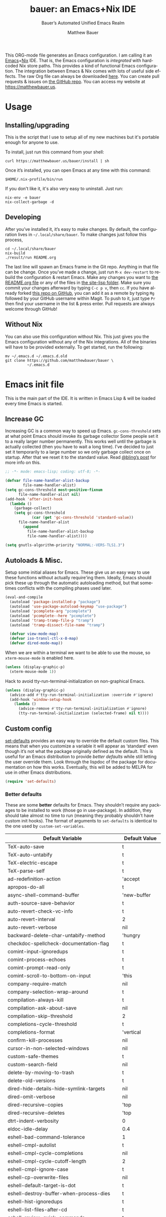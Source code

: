 #+title: bauer: an Emacs+Nix IDE
#+author: Matthew Bauer
#+email: mjbauer95@gmail.com
#+subtitle: Bauer’s Automated Unified Emacs Realm
#+description: My Emacs configuration
#+language: en
#+options: c:nil d:t e:t f:t H:3 p:nil ':t *:t -:t ::t <:t \n:nil ^:{} |:t
#+options: arch:nil author:t broken-links:nil
#+options: creator:t date:t email:t inline:nil num:nil pri:t
#+options: prop:nil stat:t tags:nil tasks:nil tex:t timestamp:t title:t toc:nil
#+property: header-args :cache yes :comments link
#+property: header-args:emacs-lisp :results output silent
#+latex_header: \usepackage{inconsolata}
#+tags: noexport notangle
#+startup: hideblocks align entitiespretty
#+export_file_name: index
#+keywords: dotfiles config ide emacs nix bauer
#+html_head: <link rel="stylesheet" href="https://matthewbauer.us/style.css" /> <meta name="viewport" content="width=device-width, initial-scale=1.0" />
#+link_home: https://matthewbauer.us
#+link_up: http://matthewbauer.us/bauer/
#+version: 1.5.0

This ORG-mode file generates an Emacs configuration. I am calling it an
[[https://www.gnu.org/s/emacs/][Emacs]]+[[https://nixos.org][Nix]] IDE. That is, the Emacs configuration is /integrated/ with hardcoded
Nix store paths. This provides a kind of functional Emacs configuration. The
integration between Emacs & Nix comes with lots of useful side effects. The raw
Org file can always be downloaded [[https://matthewbauer.us/bauer/README.org][here]]. You can create pull requests & issues on
[[https://github.com/matthewbauer/bauer][the GitHub repo]]. You can access my website at https://matthewbauer.us.

#+TOC: headlines 2

* Usage
:PROPERTIES:
:header-args: :tangle no
:CUSTOM_ID: usage
:END:

** Installing/upgrading
:PROPERTIES:
:CUSTOM_ID: install
:END:

This is the script that I use to setup all of my new machines but it's portable
enough for anyone to use.

To install, just run this command from your shell:

#+BEGIN_SRC shell
curl https://matthewbauer.us/bauer/install | sh
#+END_SRC

Once it’s installed, you can open Emacs at any time with this command:

#+BEGIN_SRC shell
$HOME/.nix-profile/bin/run
#+END_SRC

If you don't like it, it's also very easy to uninstall. Just run:

#+BEGIN_SRC shell
nix-env -e bauer
nix-collect-garbage -d
#+END_SRC

** Developing
:PROPERTIES:
:CUSTOM_ID: develop
:END:

After you’ve installed it, it’s easy to make changes. By default, the
configuration lives in =~/.local/share/bauer=. To make changes just follow this
process,

#+BEGIN_SRC shell
cd ~/.local/share/bauer
nix-build
./result/run README.org
#+END_SRC

The last line will spawn an Emacs frame in the Git repo. Anything in that file
can be change. Once you’ve made a change, just run =M-x dev-restart= to rebuild
the configuration & restart Emacs. Make any changes you want to [[./README.org][the README.org
file]] or any of the files in [[./site-lisp][the site-lisp folder]]. Make sure you commit your
changes afterward by typing =C-c p v=, then =cc=. If you have already forked
[[https://github.com/matthewbauer/bauer][this repo on GitHub]], you can add it as a remote by typing =Mg= followed by your
GitHub username within Magit. To push to it, just type =Pr= then find your
username in the list & press enter. Pull requests are always welcome through
GitHub!

** Without Nix
:PROPERTIES:
:CUSTOM_ID: nonix
:header-args: :tangle no
:END:

You can also use this configuration without Nix. This just gives you the Emacs
configuration without any of the Nix integrations. All of the binaries will have
to be provided externally. To get started, run the following:

#+BEGIN_SRC shell
mv ~/.emacs.d ~/.emacs.d.old
git clone https://github.com/matthewbauer/bauer \
          ~/.emacs.d
#+END_SRC

* Emacs init file
:PROPERTIES:
:header-args: :tangle yes :comments link
:CUSTOM_ID: emacs
:END:

This is the main part of the IDE. It is written in Emacs Lisp & will be loaded
every time Emacs is started.

** Increase GC

Increasing GC is a common way to speed up Emacs. =gc-cons-threshold= sets at
what point Emacs should invoke its garbage collector Some people set it to a
really larger number permanently. This works well until the garbage is actually
collected (then you have to wait a long time). I’ve decided to just set it
temporarily to a large number so we only garbage collect once on startup. After
that we reset it to the standard value. Read [[http://bling.github.io/blog/2016/01/18/why-are-you-changing-gc-cons-threshold/][@bling’s post]] for more info on
this.

#+BEGIN_SRC emacs-lisp :padline no
  ;; -*- mode: emacs-lisp; coding: utf-8; -*-

  (defvar file-name-handler-alist-backup
          file-name-handler-alist)
  (setq gc-cons-threshold most-positive-fixnum
        file-name-handler-alist nil)
  (add-hook 'after-init-hook
    (lambda ()
      (garbage-collect)
      (setq gc-cons-threshold
              (car (get 'gc-cons-threshold 'standard-value))
        file-name-handler-alist
          (append
            file-name-handler-alist-backup
            file-name-handler-alist))))

  (setq gnutls-algorithm-priority "NORMAL:-VERS-TLS1.3")
#+END_SRC

** Autoloads & Misc.

Setup some initial aliases for Emacs. These give us an easy way to use these
functions without actually require'ing them. Ideally, Emacs should pick these up
through the automatic autoloading method, but that sometimes conflicts with the
compiling phases used later.

#+BEGIN_SRC emacs-lisp
  (eval-and-compile
    (autoload 'package-installed-p "package")
    (autoload 'use-package-autoload-keymap "use-package")
    (autoload 'pcomplete-arg "pcomplete")
    (autoload 'pcomplete--here "pcomplete")
    (autoload 'tramp-tramp-file-p "tramp")
    (autoload 'tramp-dissect-file-name "tramp")

    (defvar view-mode-map)
    (defvar iso-transl-ctl-x-8-map)
    (defvar dired-mode-map))
#+END_SRC

When we are within a terminal we want to be able to use the mouse, so
=xterm-mouse-mode= is enabled here.

#+BEGIN_SRC emacs-lisp
  (unless (display-graphic-p)
    (xterm-mouse-mode 1))
#+END_SRC

Hack to avoid tty-run-terminal-initialization on non-graphical Emacs.

#+BEGIN_SRC emacs-lisp
  (unless (display-graphic-p)
    (advice-add #'tty-run-terminal-initialization :override #'ignore)
    (add-hook 'window-setup-hook
      (lambda ()
        (advice-remove #'tty-run-terminal-initialization #'ignore)
        (tty-run-terminal-initialization (selected-frame) nil t))))
#+END_SRC

** Custom config

[[./lisp/set-defaults.el][set-defaults]] provides an easy way to override the default custom files. This
means that when you customize a variable it will appear as ‘standard’ even
though it’s not what the package originally defined as the default. This is
useful for an Emacs distribution to provide /better defaults/ while still
letting the user override them. Look through the lispdoc of the package for
documentation on how this works. Eventually, this will be added to MELPA for use
in other Emacs distributions.

#+BEGIN_SRC emacs-lisp
  (require 'set-defaults)
#+END_SRC

*** Better defaults

These are some *better* defaults for Emacs. They shouldn’t require any packages
to be installed to work (those go in use-package). In addition, they should take
almost no time to run (meaning they probably shouldn’t have custom init hooks).
The format of arguments to =set-defaults= is identical to the one used by
=custom-set-variables=.

#+NAME: defaults
| Default Variable                              | Default Value     |
|-----------------------------------------------+-------------------|
| TeX-auto-save                                 | t                 |
| TeX-auto-untabify                             | t                 |
| TeX-electric-escape                           | t                 |
| TeX-parse-self                                | t                 |
| ad-redefinition-action                        | 'accept           |
| apropos-do-all                                | t                 |
| async-shell-command-buffer                    | 'new-buffer       |
| auth-source-save-behavior                     | t                 |
| auto-revert-check-vc-info                     | t                 |
| auto-revert-interval                          | 2                 |
| auto-revert-verbose                           | nil               |
| backward-delete-char-untabify-method          | 'hungry           |
| checkdoc-spellcheck-documentation-flag        | t                 |
| comint-input-ignoredups                       | t                 |
| comint-process-echoes                         | t                 |
| comint-prompt-read-only                       | t                 |
| comint-scroll-to-bottom-on-input              | 'this             |
| company-require-match                         | nil               |
| company-selection-wrap-around                 | t                 |
| compilation-always-kill                       | t                 |
| compilation-ask-about-save                    | nil               |
| compilation-skip-threshold                    | 2                 |
| completions-cycle-threshold                   | t                 |
| completions-format                            | 'vertical         |
| confirm-kill-processes                        | nil               |
| cursor-in-non-selected-windows                | nil               |
| custom-safe-themes                            | t                 |
| custom-search-field                           | nil               |
| delete-by-moving-to-trash                     | t                 |
| delete-old-versions                           | t                 |
| dired-hide-details-hide-symlink-targets       | nil               |
| dired-omit-verbose                            | nil               |
| dired-recursive-copies                        | 'top              |
| dired-recursive-deletes                       | 'top              |
| dtrt-indent-verbosity                         | 0                 |
| eldoc-idle-delay                              | 0.4               |
| eshell-bad-command-tolerance                  | 1                 |
| eshell-cmpl-autolist                          | t                 |
| eshell-cmpl-cycle-completions                 | nil               |
| eshell-cmpl-cycle-cutoff-length               | 2                 |
| eshell-cmpl-ignore-case                       | t                 |
| eshell-cp-overwrite-files                     | nil               |
| eshell-default-target-is-dot                  | t                 |
| eshell-destroy-buffer-when-process-dies       | t                 |
| eshell-hist-ignoredups                        | t                 |
| eshell-list-files-after-cd                    | t                 |
| eshell-review-quick-commands                  | t                 |
| eshell-save-history-on-exit                   | t                 |
| eshell-scroll-show-maximum-output             | nil               |
| eshell-stringify                              | nil               |
| eshell-visual-options                         | nil               |
| eval-expression-print-level                   | nil               |
| frame-inhibit-implied-resize                  | t                 |
| flycheck-emacs-lisp-load-path                 | 'inherit          |
| flycheck-standard-error-navigation            | nil               |
| flymake-no-changes-timeout                    | nil               |
| flymake-start-syntax-check-on-newline         | nil               |
| flyspell-highlight-properties                 | nil               |
| flyspell-issue-welcome-flag                   | nil               |
| fortune-always-compile                        | nil               |
| haskell-process-check-cabal-config-on-load    | nil               |
| haskell-process-suggest-add-package           | nil               |
| haskell-process-suggest-haskell-docs-imports  | nil               |
| haskell-process-suggest-hoogle-imports        | nil               |
| haskell-process-suggest-language-pragmas      | nil               |
| haskell-process-suggest-no-warn-orphans       | nil               |
| haskell-process-suggest-overloaded-strings    | nil               |
| haskell-process-suggest-restart               | nil               |
| help-window-select                            | t                 |
| history-delete-duplicates                     | t                 |
| ibuffer-default-display-maybe-show-predicates | t                 |
| ibuffer-expert                                | t                 |
| ibuffer-show-empty-filter-groups              | nil               |
| ibuffer-shrink-to-minimum-size                | t                 |
| ibuffer-use-other-window                      | t                 |
| imenu-auto-rescan                             | t                 |
| indicate-empty-lines                          | t                 |
| indent-tabs-mode                              | nil               |
| ispell-quietly                                | t                 |
| ispell-silently-savep                         | t                 |
| js2-mode-show-parse-errors                    | nil               |
| js2-mode-show-strict-warnings                 | nil               |
| js2-strict-missing-semi-warning               | nil               |
| kill-do-not-save-duplicates                   | t                 |
| kill-whole-line                               | t                 |
| line-spacing                                  | 0.1               |
| load-prefer-newer                             | t                 |
| mac-allow-anti-aliasing                       | t                 |
| mac-command-key-is-meta                       | t                 |
| mac-command-modifier                          | 'meta             |
| mac-option-key-is-meta                        | nil               |
| mac-option-modifier                           | 'super            |
| mac-right-option-modifier                     | nil               |
| magit-clone-set-remote.pushDefault            | t                 |
| magit-log-auto-more                           | t                 |
| magit-no-confirm                              | t                 |
| magit-remote-add-set-remote.pushDefault       | t                 |
| magit-save-repository-buffers                 | 'dontask          |
| mmm-submode-decoration-level                  | 2                 |
| mode-line-default-help-echo                   | nil               |
| next-error-recenter                           | t                 |
| ns-function-modifier                          | 'hyper            |
| ns-pop-up-frames                              | nil               |
| nsm-save-host-names                           | t                 |
| nxml-sexp-element-flag                        | t                 |
| nxml-slash-auto-complete-flag                 | t                 |
| org-confirm-babel-evaluate                    | nil               |
| org-export-with-toc                           | nil               |
| org-html-htmlize-output-type                  | 'css              |
| org-log-done                                  | 'time             |
| org-special-ctrl-a/e                          | t                 |
| org-support-shift-select                      | t                 |
| projectile-ignored-project-function           | 'file-remote-p    |
| projectile-require-project-root               | t                 |
| projectile-switch-project-action              | 'projectile-dired |
| projectile-verbose                            | nil               |
| proof-auto-action-when-deactivating-scripting | 'retract          |
| proof-autosend-enable                         | nil               |
| proof-electric-terminator-enable              | t                 |
| proof-fast-process-buffer                     | nil               |
| proof-script-fly-past-comments                | t                 |
| proof-shell-fiddle-frames                     | nil               |
| proof-splash-enable                           | nil               |
| proof-sticky-errors                           | t                 |
| proof-tidy-response                           | t                 |
| resize-mini-windows                           | t                 |
| revert-without-query                          | '(".")            |
| ring-bell-function                            | 'ignore           |
| ruby-insert-encoding-magic-comment            | nil               |
| save-abbrevs                                  | 'silently         |
| save-interprogram-paste-before-kill           | t                 |
| scroll-conservatively                         | 101               |
| scroll-preserve-screen-position               | 'always           |
| sentence-end-double-space                     | nil               |
| set-mark-command-repeat-pop                   | t                 |
| sh-learn-basic-offset                         | t                 |
| shell-completion-execonly                     | nil               |
| shell-input-autoexpand                        | nil               |
| sp-autoskip-closing-pair                      | 'always           |
| sp-highlight-pair-overlay                     | nil               |
| tab-always-indent                             | 'complete         |
| tags-add-tables                               | t                 |
| tags-revert-without-query                     | t                 |
| term-input-autoexpand                         | t                 |
| term-input-ignoredups                         | t                 |
| text-quoting-style                            | 'quote            |
| tls-checktrust                                | t                 |
| uniquify-buffer-name-style                    | 'forward          |
| use-package-always-defer                      | t                 |
| vc-allow-async-revert                         | t                 |
| vc-command-messages                           | t                 |
| vc-follow-symlinks                            | nil               |
| vc-make-backup-files                          | t                 |
| version-control                               | t                 |
| view-read-only                                | t                 |
| whitespace-line-column                        | 120               |
| which-key-idle-delay                          | 0.4               |
| which-key-idle-secondary-delay                | 0.4               |
| woman-imenu                                   | t                 |
| x-stretch-cursor                              | t                 |

#+BEGIN_SRC emacs-lisp :var defaults=defaults
  (apply 'set-defaults
         (mapcar (lambda (x) (list (intern (car x))
                                   (if (stringp (cadr x))
                                       (car (read-from-string (cadr x)))
                                     (cadr x)))) defaults))
#+END_SRC

Misc. defaults that don’t fit above. TODO: move these above.

#+BEGIN_SRC emacs-lisp
  (when (file-exists-p user-emacs-directory)
    (mkdir (expand-file-name "auto-save/" user-emacs-directory) t)
    (mkdir (expand-file-name "backup/" user-emacs-directory) t)
    (mkdir (expand-file-name "undo-tree/" user-emacs-directory) t))

  (set-defaults
   '(auto-save-file-name-transforms `((".*"
                                       ,(expand-file-name "auto-save/"
                                                           user-emacs-directory) t)))
   '(bug-reference-bug-regexp
     (concat "\\(\\(?:[Ii]ssue \\|[Ff]ixe[ds] \\|[Rr]esolve[ds]? \\|[Cc]lose[ds]?\\|"
             "[Pp]\\(?:ull [Rr]equest\\|[Rr]\\) \\|(\\)#\\([0-9]+\\))?\\)"))
   '(backup-directory-alist `((".*" .
                               ,(expand-file-name "backup/"
                                                  user-emacs-directory))))
   '(company-auto-complete (lambda ()
                             (and (company-tooltip-visible-p)
                                  (company-explicit-action-p))))
   '(company-continue-commands
     '(not save-buffer
           save-some-buffers
           save-buffers-kill-terminal
           save-buffers-kill-emacs
           comint-previous-matching-input-from-input
           comint-next-matching-input-from-input
           completion-at-point))
   '(company-backends '(company-elisp
                        company-css
                        company-cmake
                        company-nxml
                        (company-capf
                         company-files
                         company-keywords
                         company-dabbrev-code)
                        company-dabbrev))
   '(comint-password-prompt-regexp (concat
                                    "\\(^ *\\|"
                                    (regexp-opt
                                     '("Enter" "enter" "Enter same" "enter same" "Enter the" "enter the"
                                       "Enter Auth" "Old" "old" "New" "new" "'s" "login"
                                       "Kerberos" "CVS" "UNIX" " SMB" "LDAP" "PEM" "SUDO"
                                       "[sudo]" "Repeat" "Bad" "Retype")
                                     t)
                                    ;; Allow for user name to precede password equivalent (Bug#31075).
                                    " +.*\\)"
                                    "\\(?:" (regexp-opt password-word-equivalents) "\\|Response\\)"
                                    "\\(?:\\(?:, try\\)? *again\\| (empty for no passphrase)\\| (again)\\)?"
                                    ;; "[[:alpha:]]" used to be "for", which fails to match non-English.
                                    "\\(?: [[:alpha:]]+ .+\\)?[[:blank:]]*[:：៖][[:blank:]]*\\'"))
   '(compilation-environment '("TERM=xterm-256color"))
   '(completion-styles '(basic
                         partial-completion
                         emacs22
                         substring))
   '(custom-file (expand-file-name
                  "settings.el"
                  user-emacs-directory))
   '(dired-listing-switches "-alhv")
   '(dired-omit-files "^\\.\\|^#.*#$")
   '(dirtrack-list '("^[^:]*:\\(?:\033\\[[0-9]+m\\)?\\([^$#\033]+\\)" 1))
   '(eshell-banner-message "")
   '(eshell-ls-dired-initial-args '("-h"))
   '(eshell-ls-initial-args "-h")
   '(eshell-prompt-function
     (lambda ()
       (concat (when (tramp-tramp-file-p default-directory)
                 (concat
                  (tramp-file-name-user
                   (tramp-dissect-file-name default-directory))
                  "@"
                  (tramp-file-name-host
                   (tramp-dissect-file-name default-directory))
                  " "))
               (let ((dir (eshell/pwd)))
                 (if (string= dir (getenv "HOME")) "~"
                   (let ((dirname (file-name-nondirectory dir)))
                     (if (string= dirname "") "/" dirname))))
               (if (= (user-uid) 0) " # " " $ "))))
   '(eshell-visual-commands
     '("vi" "screen" "top" "less" "more" "lynx" "ncftp" "pine" "tin"
       "trn" "elm" "ssh" "mutt" "tmux" "htop"
       "alsamixer" "watch" "elinks" "links" "nethack" "vim"
       "cmus" "nmtui" "nmtui-connect" "nmtui-edit" "ncdu"
       "telnet" "rlogin"))
   '(eshell-visual-subcommands '(("vagrant" "ssh")))
   '(find-ls-option '("-print0 | xargs -P4 -0 ls -ldN" . "-ldN"))
   '(find-ls-subdir-switches "-ldN")
   '(flycheck-global-modes '(not erc-mode
                                 message-mode
                                 git-commit-mode
                                 view-mode
                                 outline-mode
                                 text-mode
                                 org-mode))
   '(flycheck-check-syntax-automatically '(save mode-enabled))
   '(frame-title-format
     '(:eval
       (if (buffer-file-name)
           (abbreviate-file-name (buffer-file-name))
         "%b")))
   '(haskell-compile-cabal-build-command "cabal new-build")
   '(haskell-hoogle-url "https://hoogle.haskell.org/?hoogle=%s")
   '(ibuffer-formats
     '((mark modified read-only " " (name 16 -1) " "
             (size 6 -1 :right) " " (mode 16 16) " " filename)
       (mark " " (name 16 -1) " " filename)))
   '(ibuffer-never-show-predicates '("\\*magit-\\(diff\\|process\\):"))
   '(ispell-extra-args '("--sug-mode=ultra"))
   '(magit-blame-disable-modes '(fci-mode view-mode yascroll-bar-mode))
   '(magit-process-find-password-functions
     '(magit-process-password-auth-source))
   '(magit-process-password-prompt-regexps '(
      "^\\(Enter \\)?[Pp]assphrase\\( for \\(RSA \\)?key '.*'\\)?: ?$"
      "^\\(Enter \\)?[Pp]assword\\( for '?\\(https?://\\)?\\(?99:[^']*\\)'?\\)?: ?$"
      "Please enter the passphrase for the ssh key"
      "Please enter the passphrase to unlock the OpenPGP secret key"
      "^.*'s password: ?$"
      "^Yubikey for .*: ?$"
      "^Enter PIN for .*: ?$"
      "^\\[sudo\\] password for .*: ?$"))
   '(mouse-wheel-scroll-amount '(1
                                 ((shift) . 5)
                                 ((control))))
   '(minibuffer-prompt-properties
     '(read-only t
                 cursor-intangible t
                 face minibuffer-prompt))
   '(org-latex-listings-langs
     '((emacs-lisp "Lisp")
       (lisp "Lisp")
       (clojure "Lisp")
       (c "C")
       (cc "C++")
       (fortran "fortran")
       (perl "Perl")
       (cperl "Perl")
       (python "Python")
       (ruby "Ruby")
       (html "HTML")
       (xml "XML")
       (tex "TeX")
       (latex "[LaTeX]TeX")
       (shell-script "bash")
       (gnuplot "Gnuplot")
       (ocaml "Caml")
       (caml "Caml")
       (sql "SQL")
       (sqlite "sql")
       (makefile "make")
       (R "r")
       (nix "{}")
       (nil "{}")
       (yaml "{}")
       (gitattributes "{}")
       (gitignore "{}")
       (shell "{}")
       (gitconfig "{}")))
   '(org-latex-default-packages-alist
     '(("utf8" "inputenc" t
        ("pdflatex"))
       ("T1" "fontenc" t
        ("pdflatex"))
       ("" "graphicx" t nil)
       ("" "grffile" t nil)
       ("" "longtable" nil nil)
       ("" "wrapfig" nil nil)
       ("" "rotating" nil nil)
       ("normalem" "ulem" t nil)
       ("" "amsmath" t nil)
       ("" "textcomp" t nil)
       ("" "amssymb" t nil)
       ("" "capt-of" nil nil)
       ("" "hyperref" nil nil)
       ("" "parskip" nil nil)
       ("" "alltt" nil nil)
       ("" "upquote" nil nil)
       ("" "listings" nil nil)))
   '(package-archives
     '(("melpa" . "https://melpa.org/packages/")
       ("org" . "http://orgmode.org/elpa/")
       ("gnu" . "https://elpa.gnu.org/packages/")))
   '(projectile-globally-ignored-files '(".DS_Store" "TAGS"))
   '(projectile-mode-line-prefix "")
   '(projectile-mode-line-function
     (lambda () (if (and (ignore-errors (projectile-project-p))
                         (not (file-remote-p default-directory)))
                    (format " Projectile[%s]" (projectile-project-name))
                  "")))
   '(savehist-additional-variables '(search-ring
                                     regexp-search-ring
                                     kill-ring
                                     comint-input-ring
                                     kmacro-ring
                                     sr-history-registry
                                     file-name-history
                                     tablist-name-filter))
   '(tab-stop-list (number-sequence 4 200 4))
   '(tramp-default-proxies-alist
     '(((regexp-quote (system-name)) nil nil)
       (nil "\\`root\\'" "/ssh:%h:")
       (".*" "\\`root\\'" "/ssh:%h:")))
   '(uniquify-ignore-buffers-re "^\\*")
   '(uniquify-separator "/")
   '(undo-tree-mode-lighter "")
   '(undo-tree-history-directory-alist
      `((".*" . ,(expand-file-name "undo-tree/" user-emacs-directory))))
   '(undo-tree-auto-save-history t)
   '(vc-git-diff-switches '("-w" "-U3"))
   '(vc-ignore-dir-regexp
     (concat "\\(\\(\\`"
             "\\(?:[\\/][\\/][^\\/]+[\\/]\\|/"
             "\\(?:net\\|afs\\|\\.\\.\\.\\)/\\)"
             "\\'\\)\\|\\(\\`/[^/|:][^/|]*:\\)\\)\\|\\"
             "(\\`/[^/|:][^/|]*:\\)"))
   '(which-key-lighter "")
   '(whitespace-action '(cleanup))
   '(whitespace-style '(face trailing lines space-before-tab
                             empty lines-style))
   '(whitespace-global-modes '(not erc-mode ses-mode)))
#+END_SRC

*** Site paths

Now, pull in generated paths from =site-paths.el=. Nix will generate this file
automatically for us & different Emacs variables will be set to their Nix
store derivation paths. Everything should work fine if you don’t have this
available, though. If you are in Emacs & already have the IDE installed you
can inspect this file by typing =C-h C-l site-paths=. It will look similar to a
=settings.el= file where each line corresponds to a customizable variable.
Unlike =settings.el=, each entry is path in the Nix store & we verify it
exists before setting it.

#+BEGIN_SRC emacs-lisp
  (load "site-paths" t)
#+END_SRC

*** Set environment

=set-envs= is provided by [[./lisp/set-defaults.el][set-defaults]]. We can use it like
=custom-set-variables=, just it calls =setenv= instead of =setq=. All of
these entries correspond to environment variables that we want to always be
set in the Emacs process.

#+BEGIN_SRC emacs-lisp
  (set-envs
   '("EDITOR" "emacsclient")
   '("NODE_NO_READLINE" "1")
   '("PAGER" "cat")
   '("PS1" "\\W > ")
   )
#+END_SRC

Fix broken Git on Windows.

#+BEGIN_SRC emacs-lisp
(when (eq window-system 'w32)
  (setenv "GIT_ASKPASS" "git-gui--askpass"))
#+END_SRC

*** Load custom file

This file allows users to override the above defaults. This will mean you
can use custom as you normally would in vanilla Emacs.

#+BEGIN_SRC emacs-lisp
  (load custom-file t)
#+END_SRC

** Setup use-package

[[https://github.com/jwiegley/use-package][use-package]] is an Emacs package by John Weigley allowing users to easily
configure other Emacs packages. It’s quite useful & it will be used
extensively in this project.

Now to get =use-package= we will require =package.el= & initialize it if
site-paths is not setup (meaning we’re outside the Nix expression). Because
site-paths should be available (unless you don’t have Nix), we can skip this
step. All of this is marked ‘eval-and-compile’ to make sure the compiler picks
it up on build phase.

So, there are basically two modes for using this configuration. One when
packages are installed externally (through Nix) & another where they are
installed internally. This is captured in the variable ‘needs-package-init’
which will be t when we want to use the builtin package.el & will be nil when
we want to just assume everything is available.

#+BEGIN_SRC emacs-lisp
  (eval-and-compile
    (setq needs-package-init
          (and (not (locate-library "site-paths"))
                   (not (and
                      (boundp 'use-package-list--is-running)
                      use-package-list--is-running)))))
#+END_SRC

First handle using =package.el=. We will do all of the work of bootstrapping
here including running =package-initialize=, ensuring =use-package=, & =delight=
are installed.

#+BEGIN_SRC emacs-lisp
  (when needs-package-init
    (require 'package)
    (package-initialize)
    (unless (package-installed-p 'use-package)
      (package-refresh-contents)
      (package-install 'use-package))
    (unless (package-installed-p 'delight)
      (package-refresh-contents)
      (package-install 'delight)))
#+END_SRC

Actually require =use-package=,

#+BEGIN_SRC emacs-lisp
  (eval-and-compile
    (require 'delight)
    (require 'bind-key)
    (require 'use-package))
#+END_SRC

Now let’s handle the case where all of the packages are already provided.
Basically, we’ll prevent use-package from running ‘ensure’ on anything.

#+BEGIN_SRC emacs-lisp
  (eval-and-compile
    (setq use-package-always-ensure needs-package-init)
    (when (not needs-package-init)
      (setq use-package-ensure-function 'ignore
            package-enable-at-startup nil
            package--init-file-ensured t)))
#+END_SRC

** Key bindings

Using bind-key, setup some simple key bindings. None of these should overwrite
Emacs’ default keybindings. Also, they should only require vanilla Emacs to work
(non-vanilla Emacs key bindings should be put in their =use-package=
declaration). These are meant to all be as close to vanilla Emacs as possible. I
try to avoid extremely specific key binds here.

What is overwritten can be seen with =M-x describe-personal-keybindings=. The
goal is to overwrite as little as possible. When it is necessary to overwrite
Emacs keybinds, documentation on why should be provided.

First we include a library that provides some nice helper functions that will be
used as key bindings.

#+BEGIN_SRC emacs-lisp
  (require 'bauer)
  (require 'files)
#+END_SRC

Define some helper functions.

#+BEGIN_SRC emacs-lisp
  (defun web-search (start end)
    (interactive "r")
    (let ((q (buffer-substring-no-properties start end)))
      (browse-url (concat "http://www.google.com/search?btnI&q="
        (url-hexify-string q)))))
#+END_SRC

Override browse-url to handle man protocol better.

#+BEGIN_SRC emacs-lisp
(require 'browse-url)
(defun my-browse-url (url &rest args)
  "Ask a WWW browser to load URL.
Prompt for a URL, defaulting to the URL at or before point.
Invokes a suitable browser function which does the actual job.
The variable `browse-url-browser-function' says which browser function to
use.  If the URL is a mailto: URL, consult `browse-url-mailto-function'
first, if that exists.

The additional ARGS are passed to the browser function.  See the doc
strings of the actual functions, starting with `browse-url-browser-function',
for information about the significance of ARGS (most of the functions
ignore it).
If ARGS are omitted, the default is to pass `browse-url-new-window-flag'
as ARGS."
  (interactive (browse-url-interactive-arg "URL: "))
  (unless (called-interactively-p 'interactive)
    (setq args (or args (list browse-url-new-window-flag))))
  (when (and url-handler-mode
             (not (file-name-absolute-p url))
             (not (string-match "\\`[a-z]+:" url)))
    (setq url (expand-file-name url)))
  (let ((process-environment (copy-sequence process-environment))
	(function (or (and (string-match "\\`mailto:" url)
			   browse-url-mailto-function)
                      (and (string-match "\\`man:" url)
                           browse-url-man-function)
		      browse-url-browser-function))
	;; Ensure that `default-directory' exists and is readable (b#6077).
	(default-directory (or (unhandled-file-name-directory default-directory)
			       (expand-file-name "~/"))))
    ;; When connected to various displays, be careful to use the display of
    ;; the currently selected frame, rather than the original start display,
    ;; which may not even exist any more.
    (if (stringp (frame-parameter nil 'display))
        (setenv "DISPLAY" (frame-parameter nil 'display)))
    (if (and (consp function)
	     (not (functionp function)))
	;; The `function' can be an alist; look down it for first match
	;; and apply the function (which might be a lambda).
	(catch 'done
	  (dolist (bf function)
	    (when (string-match (car bf) url)
	      (apply (cdr bf) url args)
	      (throw 'done t)))
	  (error "No browse-url-browser-function matching URL %s"
		 url))
      ;; Unbound symbols go down this leg, since void-function from
      ;; apply is clearer than wrong-type-argument from dolist.
      (apply function url args))))

(advice-add 'browse-url :override 'my-browse-url)
#+END_SRC

Now we will call =bind-keys=. We give it keys to bind & what function to run
when those keys are pressed. Note on syntax of bind-keys: if you are unfamiliar
with how Emacs key binding works, you should read through [[https://www.masteringemacs.org/article/mastering-key-bindings-emacs][this article]]. Some
things done below include:

- Make frame and window management a little bit easier. These are all used to
better navigations.
- Scale text size for different context. Defaults to 12pt fonts.
- Add evaluator keys, useful for executing lisp expressions.
- Add some read-only mode keybindings.

#+NAME: keybinds
| Key combination | Action                          |
|-----------------+---------------------------------|
| <s-return>      | toggle-frame-fullscreen         |
| s-C-<left>      | enlarge-window-horizontally     |
| s-C-<right>     | shrink-window-horizontally      |
| s-C-<down>      | shrink-window                   |
| s-C-<up>        | enlarge-window                  |
| <S-s-up>        | shrink-window                   |
| <S-s-down>      | enlarge-window                  |
| <s-down>        | windmove-down                   |
| <s-up>          | windmove-up                     |
| <s-left>        | windmove-left                   |
| <s-right>       | windmove-right                  |
| C-x 5 3         | iconify-frame                   |
| C-x 5 4         | toggle-frame-fullscreen         |
| <C-return>      | other-window                    |
| <C-M-return>    | other-window                    |
| s-o             | other-window                    |
| C-z             | delete-other-windows            |
| s-1             | other-frame                     |
| M-+             | text-scale-increase             |
| M-_             | text-scale-decrease             |
| C-c m b         | eval-buffer                     |
| C-c m e         | eval-last-sexp                  |
| C-c m i         | eval-expression                 |
| C-c m d         | eval-defun                      |
| C-c m n         | eval-print-last-sexp            |
| C-c m r         | eval-region                     |
| C-c C-u         | rename-uniquely                 |
| C-c C-o         | browse-url-at-point             |
| H-l             | browse-url-at-point             |
| H-c             | compile                         |
| s-c             | compile                         |
| s-r             | revert-buffer                   |
| M-s d           | find-grep-dired                 |
| M-s F           | find-grep                       |
| M-s G           | grep                            |
| C-x r q         | save-buffers-kill-terminal      |
| C-c C-<return>  | delete-blank-lines              |
| C-<f10>         | menu-bar-mode                   |
| C-x M-g         | browse-url-at-point             |
| M-s f           | find-name-dired                 |
| s-SPC           | cycle-spacing                   |
| C-c w w         | whitespace-mode                 |
| M-g l           | goto-line                       |
| <C-M-backspace> | backward-kill-sexp              |
| C-x t           | toggle-truncate-lines           |
| C-x v H         | vc-region-history               |
| C-c SPC         | just-one-space                  |
| C-c f           | flush-lines                     |
| C-c o           | customize-option                |
| C-c O           | customize-group                 |
| C-c F           | customize-face                  |
| C-c q           | fill-region                     |
| C-c s           | replace-string                  |
| C-c u           | rename-uniquely                 |
| C-c z           | clean-buffer-list               |
| C-c =           | count-matches                   |
| C-c ;           | comment-or-uncomment-region     |
| C-c [           | align-regexp                    |
| s-/             | comment-or-uncomment-region     |
| M-s l           | sort-lines                      |
| M-s m           | multi-occur                     |
| M-s M           | multi-occur-in-matching-buffers |
| C-c i i         | imenu                           |

#+BEGIN_SRC emacs-lisp :var keybinds=keybinds
  (mapc (lambda (x) (bind-key (car x) (intern (cadr x)))) keybinds)
#+END_SRC

Some bauer-specific custom keybindings.

#+BEGIN_SRC emacs-lisp
  (bind-keys
    ([f12] . next-error)
    ([f11] . previous-error)
    ([shift f12] . previous-error)
    ([mouse-9] . next-buffer)
    ([mouse-8] . previous-buffer))

  (bind-keys
   ("C-c I"   . bauer-find-config)
   :prefix-map bauer-git
   :prefix "s-g"
   ("l" . magit-clone)

   :prefix-map bauer-help
   :prefix "s-h"
   ("k" . describe-personal-keybindings)
   ("p" . ffap)
   ("m" . man)
   ("w" . woman))
#+END_SRC

Terminal mode key bindings follow. Scrolling in the term with the mouse should
move text.

#+BEGIN_SRC emacs-lisp
  (unless window-system
    (global-set-key (kbd "<mouse-4>") 'scroll-down-line)
    (global-set-key (kbd "<mouse-5>") 'scroll-up-line))
#+END_SRC

macOS-specific bindings follow. Fullscreen handling should use the macOS
feature, while by default it uses a custom Emacs stuff. In addition, drag and
drop needs a special binding.

#+BEGIN_SRC emacs-lisp
  (when (eq window-system 'mac)
    (defun mac-fullscreen ()
      (interactive)
      (let ((fullscreen (frame-parameter nil 'fullscreen)))
        (if (memq fullscreen '(fullscreen fullboth))
            (let ((fullscreen-restore (frame-parameter nil 'fullscreen-restore)))
              (if (memq fullscreen-restore '(maximized fullheight fullwidth))
                  (set-frame-parameter nil 'fullscreen fullscreen-restore)
                (set-frame-parameter nil 'fullscreen nil)))
          (modify-frame-parameters
           nil `((fullscreen . fullscreen) (fullscreen-restore . ,fullscreen))))))

    (bind-key "C-x 5 4" 'mac-fullscreen)

    (when (fboundp 'ns-drag-n-drop-as-text)
      (global-set-key [M-s-drag-n-drop]
                     'ns-drag-n-drop-as-text)))
#+END_SRC

Add special quotes and arrows to ctrl x 8 keymap.

#+BEGIN_SRC emacs-lisp
  (bind-keys
   :package iso-transl
   :map iso-transl-ctl-x-8-map
   ("' /"       . "′")
   ("\" /"      . "″")
   ("\" ("      . "“")
   ("\" )"      . "”")
   ("' ("       . "‘")
   ("' )"       . "’")
   ("4 < -"     . "←")
   ("4 - >"     . "→")
   ("4 b"       . "←")
   ("4 f"       . "→")
   ("4 p"       . "↑")
   ("4 n"       . "↓")
   ("<down>"    . "⇓")
   ("<S-down>"  . "↓")
   ("<left>"    . "⇐")
   ("<S-left>"  . "←")
   ("<right>"   . "⇒")
   ("<S-right>" . "→")
   ("<up>"      . "⇑")
   ("<S-up>"    . "↑")
   (","         . "…"))
#+END_SRC

Bind help map keys.

#+BEGIN_SRC emacs-lisp
  (bind-keys
    :map help-map
    ("C-r" . woman)
    ("j" . woman)
    ("C-j" . man)
    ("C-s" . web-search))
#+END_SRC

More keys that have custom functions. TODO: move these above

#+BEGIN_SRC emacs-lisp
  (bind-keys
   ("C-x ~" . (lambda () (interactive) (find-file "~")))
   ("C-x /" . (lambda () (interactive) (find-file "/")))
   ("C-x 4 C-x ~" . (lambda () (interactive) (find-file-other-window "~")))
   ("C-x 4 C-x /" . (lambda () (interactive) (find-file-other-window "/")))

   ("C-x M-p" . (lambda () (interactive)
                  (save-excursion (other-window 1)
                                  (quit-window))))

   ("C-M--" . (lambda () (interactive)
                (update-font-size -1 t)))
   ("C-M-=" . (lambda () (interactive)
                (update-font-size 1 t)))
   ("C-M-0" . (lambda () (interactive)
                (update-font-size 12 nil))))
#+END_SRC

** Setup installer

Installer provides installation & upgrading functionality. You can upgrade the
IDE at any time by typing =M-x upgrade= from within Emacs. You may have to
restart Emacs for the upgrade to take place. See [[./lisp/installer.el][installer.el]] for documentation.

#+BEGIN_SRC emacs-lisp
  (require 'installer nil t)
#+END_SRC

** Packages
:PROPERTIES:
:CUSTOM_ID: packages
:END:

Each of these entries are =use-package= calls that will both install & load
the package for us. The most important are listed first in “Essentials”.
“Built-in" Emacs packages are also configured. Next comes the “Programming
Language” modes. Finally, we list some miscellaneous modes.

This is an alphabetized listing of all Emacs packages needed by the IDE. To
resort, go to one of the package group headings & type =C-c ^ a=.

*** Essentials

These are the best & most useful modes available to us in Emacs world.

**** align

#+BEGIN_SRC emacs-lisp
  (use-package align
    :bind ("M-[" . align)
    :config
    (add-to-list 'align-rules-list
		 '(haskell-types
		   (regexp . "\\(\\s-+\\)\\(::\\|∷\\)\\s-+")
		   (modes quote (haskell-mode literate-haskell-mode))))
    (add-to-list 'align-rules-list
		 '(haskell-assignment
		   (regexp . "\\(\\s-+\\)=\\s-+")
		   (modes quote (haskell-mode literate-haskell-mode))))
    (add-to-list 'align-rules-list
		 '(haskell-arrows
		   (regexp . "\\(\\s-+\\)\\(->\\|→\\)\\s-+")
		   (modes quote (haskell-mode literate-haskell-mode))))
    (add-to-list 'align-rules-list
		 '(haskell-left-arrows
		   (regexp . "\\(\\s-+\\)\\(<-\\|←\\)\\s-+")
		   (modes quote (haskell-mode literate-haskell-mode))))
    )
#+END_SRC

**** aggressive-indent
[[https://github.com/Malabarba/aggressive-indent-mode][GitHub]]

Automatically indent code as you type. Only enabled for Lisp currently.

#+BEGIN_SRC emacs-lisp
  (use-package aggressive-indent
    :hook ((emacs-lisp-mode
            inferior-emacs-lisp-mode
            ielm-mode
            lisp-mode
            inferior-lisp-mode
            isp-interaction-mode
            slime-repl-mode) . aggressive-indent-mode))
#+END_SRC

**** Apropospriate Theme

[[https://github.com/waymondo/apropospriate-theme][GitHub]]

This is the theme I use & it works well for this configuration. It is dark
with high contrast. We will only enable it when we are running with GUI Emacs.

#+BEGIN_SRC emacs-lisp
  (use-package apropospriate-theme
    :if window-system
    :init
    (add-to-list 'custom-theme-load-path
                 (file-name-directory
                   (locate-library "apropospriate-theme")))
    (load-theme 'apropospriate-dark t))
#+END_SRC

While apropospriate is the default, other themes can be used as well! For
instance spacemacs-theme can be enabled:

#+BEGIN_SRC emacs-lisp :tangle no
  (use-package spacemacs-common
    :ensure spacemacs-theme
    :if window-system
    :init
    (add-to-list 'custom-theme-load-path
                 (file-name-directory
                   (locate-library "spacemacs-theme-pkg")))
    (load-theme 'spacemacs-dark t))
#+END_SRC

**** Company

[[http://company-mode.github.io][Website]]

Company provides completions in Emacs. Activate them by pressing =C-M-i=.

#+BEGIN_SRC emacs-lisp
  (use-package company
    :commands global-company-mode
    :delight
    :demand
    :preface
    (load "company-autoloads" t t)
    (defun company-complete-common-or-cycle-backward ()
      "Complete common prefix or cycle backward."
      (interactive)
      (company-complete-common-or-cycle -1))
    :bind (:map company-mode-map
                ("C-M-i" . company-complete-common-or-cycle)
                :map company-active-map
                ("RET" . company-complete-selection)
                ([return] . company-complete-selection)
                ("C-j" . company-complete-selection)

                ("TAB" . company-complete-common-or-cycle)
                ("<tab>" . company-complete-common-or-cycle)
                ("S-TAB" . company-complete-common-or-cycle-backward)
                ("<backtab>" . company-complete-common-or-cycle-backward)
                ("C-n" . company-select-next)
                ("C-p" . company-select-previous)

                ("C-/" . company-search-candidates)
                ("C-M-/" . company-filter-candidates)
                ("C-d" . company-show-doc-buffer)
                )
    :hook (;; (minibuffer-setup . company-mode)
           ;; (minibuffer-setup . (lambda ()
           ;;                       (setq-local company-frontends '(company-preview-if-just-one-frontend))
           ;;                       (setq-local company-auto-complete nil)))
           (after-init . global-company-mode)
           (shell-mode .
                       (lambda ()
                         (setq-local company-backends '(company-capf))))
           (eshell-mode . (lambda () (setq-local company-backends '(company-files)))))
    :config
    (advice-add 'completion-at-point
                :around (lambda (old-function &rest args)
                          (if company-mode
                              (apply 'company-complete-common-or-cycle args)
                            (apply old-function args))))
    (global-company-mode))
#+END_SRC

***** company-irony
#+BEGIN_SRC emacs-lisp
  (use-package company-irony
    :commands company-irony
    :hook (irony-mode . (lambda ()
      (setq-local company-backends '(company-irony company-capf)))))
#+END_SRC

***** company-restclient
#+BEGIN_SRC emacs-lisp
  (use-package company-restclient
    :commands company-restclient
    :hook (restclient-mode . (lambda ()
      (setq-local company-backends '(company-restclient company-capf)))))
#+END_SRC
***** company-anaconda
#+BEGIN_SRC emacs-lisp
  (use-package company-anaconda
    :commands company-anaconda
    :hook (anaconda-mode . (lambda ()
                             (setq-local company-backends '((company-anaconda
                                                             company-capf))))))
#+END_SRC
***** company-auctex
#+BEGIN_SRC emacs-lisp
  (use-package company-auctex
    :commands (company-auctex
               company-auctext-labels
               company-auctest-bibs
               company-auctex-macros
               company-auctext-symbols
               company-auctext-environments)
    :hook
    (tex-mode . (lambda ()
                  (setq-local company-backends '((company-auctex-labels
                                                  company-auctex-bibs
                                                  company-auctex-macros
                                                  company-auctex-environments
                                                  company-auctex-symbols
                                                  company-capf))))))
#+END_SRC
***** company-web
#+BEGIN_SRC emacs-lisp
  (use-package company-web
    :preface
    (autoload 'company-web-html "company-web-html")
    (autoload 'company-web-jade "company-web-jade")
    (autoload 'company-web-slim "company-web-slim")
    :hook ((web-mode . (lambda ()
                         (setq-local company-backends '(company-web-html
                                                        company-web-jade
                                                        company-web-slim
                                                        company-capf))))))
#+END_SRC
***** company-math
#+BEGIN_SRC emacs-lisp
  (use-package company-math
    :preface
    (autoload 'company-math-symbols-latex "company-math")
    (autoload 'company-latex-commands "company-math")
    :hook
    (TeX-mode . (lambda ()
                  (setq-local company-backends '((company-math-symbols-latex
                                                  company-latex-commands
                                                  company-capf))))))
#+END_SRC
**** Counsel

[[https://github.com/abo-abo/swiper][GitHub]]

Counsel provides a better selection experience to the default Emacs.

Counsel is only enabled on non-Windows systems. This is due to an issue in
counsel-find-file, see https://github.com/abo-abo/swiper/issues/773 for more
info.

#+BEGIN_SRC emacs-lisp
  (use-package counsel
    :disabled
    :commands (counsel-mode counsel-descbinds
               counsel-grep-or-swiper)

    ;; counsel doesn’t work well with windows drives
    ;; see https://github.com/abo-abo/swiper/issues/773
    ;; :if (not (string= system-type "windows-nt"))

    :bind* (([remap execute-extended-command] . counsel-M-x)
            ([remap find-library] . counsel-find-library)
            ([remap describe-bindings]  .
             counsel-descbinds)
            ([remap describe-face]  .
             counsel-describe-faces)
            ([remap list-faces-display] . counsel-faces)
            ([remap imenu] . counsel-imenu)
            ([remap load-library] . counsel-load-library)
            ([remap load-theme] . counsel-load-theme)
            ([remap yank-pop] . counsel-yank-pop)
            ([remap info-lookup-symbol] .
             counsel-info-lookup-symbol)
            ([remap pop-to-mark-command] .
             counsel-mark-ring)
            ([remap bookmark-jump] . counsel-bookmark)
            ("C-c j" . counsel-git-grep)
            ("C-x l" . counsel-locate)
            ("M-y" . counsel-yank-pop)
            ("C-c i 8" . counsel-unicode-char)
            ("C-x M-f" . counsel-find-file)

            :map help-map
            ("C-v" . counsel-find-symbol)
            ("C-k" . counsel-find-function-on-key)
            ("C-l" . counsel-find-library)
            ))
#+END_SRC

***** ivy

#+BEGIN_SRC emacs-lisp
  (use-package ivy
    :commands (ivy-read)
    :bind (([remap list-buffers] . ivy-switch-buffer)
           ([remap switch-to-buffer] . ivy-switch-buffer)
           ([remap switch-to-buffer-other-window] .
            ivy-switch-buffer-other-window)
           :package ivy
           :map ivy-minibuffer-map
           ("<escape>" . abort-recursive-edit))
    :init
    (defvar projectile-completion-system)
    (defvar magit-completing-read-function)
    (defvar projector-completion-system)
    (setq projectile-completion-system 'ivy
          magit-completing-read-function 'ivy-completing-read)
    :commands (ivy-completing-read
               ivy-completion-in-region
               swiper))
#+END_SRC
**** diff-hl

This mode provides indicators at the right fringe of the Emacs buffer. These
indications show where a file has been edited from the last Git commit.

#+BEGIN_SRC emacs-lisp
  (use-package diff-hl
    :disabled
    :bind (:package diff-hl
           :map diff-hl-mode-map
           ("<left-fringe> <mouse-1>" . diff-hl-diff-goto-hunk))
    :hook ((prog-mode . diff-hl-mode)
           (vc-dir-mode . diff-hl-mode)
           (dired-mode . diff-hl-dir-mode)
           (magit-post-refresh . diff-hl-magit-post-refresh)
           (org-mode . diff-hl-mode)))
#+END_SRC

**** dtrt-indent

[[https://github.com/jscheid/dtrt-indent][GitHub]]

This mode will try to 

#+BEGIN_SRC emacs-lisp
  (use-package dtrt-indent
    :delight
    :hook (prog-mode . dtrt-indent-mode))
#+END_SRC

**** Emacs shell

Emacs shell provides . Run eshell by typing =C-c e= or =M-x eshell=.

#+BEGIN_SRC emacs-lisp
  (use-package eshell
    :bind (("C-c M-t" . eshell)
           ("C-c x" . eshell)
           ("C-c e" . eshell))
    :hook (;; (eshell-first-time-mode-hook . eshell-read-history)
           (eshell-first-time-mode-hook . (lambda () (add-hook 'eshell-expand-input-functions 'eshell-spawn-external-command))))
    :preface
    (defvar eshell-isearch-map
      (let ((map (copy-keymap isearch-mode-map)))
        (define-key map [(control ?m)] 'eshell-isearch-return)
        (define-key map [return]       'eshell-isearch-return)
        (define-key map [(control ?r)] 'eshell-isearch-repeat-backward)
        (define-key map [(control ?s)] 'eshell-isearch-repeat-forward)
        (define-key map [(control ?g)] 'eshell-isearch-abort)
        (define-key map [backspace]    'eshell-isearch-delete-char)
        (define-key map [delete]       'eshell-isearch-delete-char)
        map)
      "Keymap used in isearch in Eshell.")
    (defalias 'eshell/q 'eshell/exit)
    (defalias 'eshell/\? 'help)
    (defun eshell-spawn-external-command (beg end)
      "Parse and expand any history references in current input."
      (save-excursion
        (goto-char end)
        (when (looking-back "&!" beg)
          (delete-region (match-beginning 0) (match-end 0))
          (goto-char beg)
          (insert "spawn ")))))
#+END_SRC

***** em-rebind
#+BEGIN_SRC emacs-lisp
  (use-package em-rebind
    :ensure nil
    :demand
    :config
    ;; TODO: move this back to customize
    (setq eshell-rebind-keys-alist
          '(([(control 97)] . eshell-bol)
            ([home] . eshell-bol)
            ([(control 100)] . eshell-delchar-or-maybe-eof)
            ([backspace] . eshell-delete-backward-char)
            ([delete] . eshell-delete-backward-char)
            ([(control 119)] . backward-kill-word)
            ([(control 117)] . eshell-kill-input)
            ([tab] . completion-at-point)
            ([(control 101)] . (lambda ()
                                 (interactive) (end-of-line)))))

    ;; TODO: move this back to customize
    (setq eshell-modules-list
          '(eshell-alias
            eshell-basic
            eshell-cmpl
            eshell-dirs
            eshell-glob
            eshell-hist
            eshell-ls
            eshell-pred
            eshell-prompt
            eshell-rebind
            eshell-script
            eshell-term
            eshell-tramp
            eshell-unix
            eshell-xtra
            )))

#+END_SRC

***** esh-help

#+BEGIN_SRC emacs-lisp
  (use-package esh-help
    :preface
    (autoload 'esh-help-eldoc-command "esh-help")
    (defun esh-help-turn-on ()
      (interactive)
      (setq-local eldoc-documentation-function
                  'esh-help-eldoc-command)
      (setq eldoc-documentation-function
                  'esh-help-eldoc-command)
      (eldoc-mode 1))
    :hook (eshell-mode . esh-help-turn-on))
#+END_SRC

***** em-dired

#+BEGIN_SRC emacs-lisp
(use-package em-dired
  :preface
  (autoload 'em-dired-new "em-dired")
  :ensure nil
  :bind (:package dired
         :map dired-mode-map
         ("e" . em-dired))
  :hook (eshell-mode . em-dired-mode)
  :init
  (advice-add 'eshell :before 'em-dired-new))
#+END_SRC

**** Flycheck

[[http://www.flycheck.org/][Website]]

Flycheck will annotate code with errors from the compiler or interpreter. It
supports many languages and give us a lot of features right out of the box.

#+BEGIN_SRC emacs-lisp
  (use-package flycheck
    :hook ((prog-mode . flycheck-mode)
           (haskell-mode . (lambda () (flycheck-mode -1)))
           (c++-mode . (lambda () (flycheck-mode -1)))))
  ;; (use-package flycheck-haskell
  ;;   :hook (haskell-mode . flycheck-haskell-setup))
  (use-package flycheck-cask
    :hook (emacs-lisp-mode . flycheck-cask-setup))
  (use-package flycheck-rust
    :hook (rust-mode . flycheck-rust-setup))
#+END_SRC

**** Gnus

[[http://www.gnus.org][Website]]

Gnus is an infamous email client & news reader.

#+BEGIN_SRC emacs-lisp
  (use-package gnus
    :commands gnus
    :hook ((dired-mode . turn-on-gnus-dired-mode)))
#+END_SRC

**** God Mode

[[https://github.com/chrisdone/god-mode][GitHub]]

God Mode makes it easier to type Emacs shortcuts involving lots of modifier
keys. Activate it by pressing Escape (Notice “God” at the bottom of the screen).
You no longer have to press & hold the control key!

Note that god-mode overwrites escape key. This can cause some issues for
certain Emacs keybinds.

#+BEGIN_SRC emacs-lisp
  (use-package god-mode
    :bind (("<escape>" . god-local-mode)
;;           ("ESC" . god-local-mode)
))
#+END_SRC

**** helpful

#+BEGIN_SRC emacs-lisp
  (use-package helpful
    :if (>= emacs-major-version 25)
    :bind (([remap describe-function] . helpful-callable)
           ([remap describe-variable] . helpful-variable)
           ([remap describe-key] . helpful-key)
           ("H-h" . helpful-at-point)))
#+END_SRC

**** Hippie Expand

Hippie provides dynamic expansions. Try it out by pressing =M-/=.

#+BEGIN_SRC emacs-lisp
  (use-package hippie-exp
    :bind* (("M-/" . hippie-expand)
            ("s-?" . hippie-expand-line))
    :hook ((emacs-lisp-mode ielm-mode) .
           (lambda ()
             (setq-local
              hippie-expand-try-functions-list
              (append '(try-complete-lisp-symbol-partially
                        try-complete-lisp-symbol)
               hippie-expand-try-functions-list)))))
#+END_SRC

**** Magit

[[https://magit.vc][Website]]

Magit is a Git porcelain for Emacs. All of the features from the Git command
line are available in an intuitive Emacs buffer.

#+BEGIN_SRC emacs-lisp
  (use-package magit
    :preface
    (autoload 'magit-toplevel "magit")
    (autoload 'magit-read-string-ns "magit")
    (autoload 'magit-get "magit")
    ;; (autoload 'magit-define-popup-action "magit")
    (autoload 'magit-remote-arguments "magit")
    (defun magit-dired-other-window ()
      (interactive)
      (dired-other-window (magit-toplevel)))

    ;; (defun magit-remote-github (username &optional args)
    ;;   (interactive (list (magit-read-string-ns "User name")
    ;;                      (magit-remote-arguments)))
    ;;   (let* ((url (magit-get "remote.origin.url"))
    ;;          (match (string-match
    ;;                  "^\\(?:https?://github\.com/\\|git@github.com:\\|ssh://git@github\.com/\\)[^/]*/\\(.*\\)"
    ;;                  url)))
    ;;     (unless match
    ;;       (error "Not a github remote"))
    ;;     (let ((repo (match-string 1 url)))
    ;;       (apply 'magit-remote-add username
    ;;              (format "ssh://git@github.com/%s/%s"
    ;;                      username repo) args))))
    ;; :hook (magit-mode . (lambda ()
    ;;                       (magit-define-popup-action
    ;;                         'magit-remote-popup
    ;;                         ?g
    ;;                         "Add remote from github user name"
    ;;                         'magit-remote-github)))

    :commands (magit-clone magit-blame-addition magit-log-buffer-file)
    :if (locate-file "git" exec-path)
    :bind (("C-x g" . magit-status)
           ("C-x G" . magit-dispatch)
           :package magit
           :map magit-mode-map
           ("C-o" . magit-dired-other-window)))
#+END_SRC

Magit forge.

#+BEGIN_SRC emacs-lisp
  (use-package forge
    :after magit)
#+END_SRC

Magit todos

#+BEGIN_SRC emacs-lisp
(use-package magit-todos
  :commands (magit-todos-list))
#+END_SRC

***** git-commit
#+BEGIN_SRC
  (use-package git-commit
    :hook ((git-commit-mode . flyspell-mode)
           (git-commit-mode . git-commit-save-message)
           (git-commit-mode . turn-on-auto-fill)))
#+END_SRC
**** MMM Mode

[[https://github.com/purcell/mmm-mode][GitHub]]

MMM mode lets you edit multiple languages within one buffer.

#+BEGIN_SRC emacs-lisp
  (use-package mmm-mode
    :commands mmm-mode
    :config
    (use-package mmm-auto
      :ensure nil))
#+END_SRC

**** multiple-cursors
[[https://github.com/magnars/multiple-cursors.el][GitHub]]

Multiple cursors give you more cursors. It is bound to =C->= & =C-<=.

#+BEGIN_SRC emacs-lisp
  (use-package multiple-cursors
    :bind
    (("<C-S-down>" . mc/mark-next-like-this)
     ("<C-S-up>" . mc/mark-previous-like-this)
     ("C->" . mc/mark-next-like-this)
     ("C-<" . mc/mark-previous-like-this)
     ("M-<mouse-1>" . mc/add-cursor-on-click)
     ("C-c C-<"     . mc/mark-all-like-this)
     ("C-!"         . mc/mark-next-symbol-like-this)
     ("C-S-c C-S-c" . mc/edit-lines)))
#+END_SRC

**** Org

[[https://orgmode.org][Website]]

Org mode is an impressive suite of text editing solutions. It gives you an
outliner but also much much more.

#+BEGIN_SRC emacs-lisp
  (use-package org
    :ensure org-plus-contrib
    :hook ((org-mode . (lambda ()
             (add-hook 'completion-at-point-functions
                       'pcomplete-completions-at-point nil t)))
           (org-mode . auto-fill-mode)
           (org-mode . (lambda () (setq-local scroll-margin 3)))
           (message-mode . turn-on-orgtbl)
           (org-mode . (lambda ()
             (autoload 'org-eldoc-documentation-function "org-eldoc")
             (setq-local eldoc-documentation-function
                         'org-eldoc-documentation-function))))
    :bind* (("C-c c" . org-capture)
            ("C-c a" . org-agenda)
            ("C-c l" . org-store-link)
            ("C-c b" . org-iswitchb))
    :config
    (use-package ob-dot
      :ensure nil
      :demand)
    (use-package ox-latex
      :ensure nil
      :demand)
    (use-package ox-beamer
      :ensure nil
      :demand)
    (use-package ox-md
      :ensure nil
      :demand))
  (use-package org-download
    :hook (dired-mode . org-download-enable))
  (use-package org-present
    :commands org-present)
  (use-package org-journal
    :commands org-journal-new-entry)
#+END_SRC
**** Projectile

[[https://github.com/bbatsov/projectile][GitHub]]

Setup projectile & link it with some other packages. This also adds an
easymenu to make the "Projectile" modeline clickable.

#+BEGIN_SRC emacs-lisp
  (use-package projectile
    :commands projectile-mode
    :bind-keymap* (("C-c p" . projectile-command-map)
                   ("s-p" . projectile-command-map))
    :bind (("C-c C-f" . projectile-find-file))
    :preface
    (autoload 'projectile-project-vcs "projectile")
    (autoload 'projectile-project-root "projectile")
    (autoload 'easy-menu-define "easymenu" "" nil 'macro)
    :demand
    :config
    (projectile-mode))
#+END_SRC

**** Recentf
#+BEGIN_SRC emacs-lisp
  (use-package recentf
    :disabled
    :config (recentf-mode 1))
#+END_SRC
**** smart-hungry-delete

[[https://github.com/hrehfeld/emacs-smart-hungry-delete][GitHub]]

Smart hungry delete automatically delete lots of whitespace in a row.

#+BEGIN_SRC emacs-lisp
  (use-package smart-hungry-delete
    :if (>= emacs-major-version 25)
    :bind (:map prog-mode-map
           ("<backspace>" .
            smart-hungry-delete-backward-char)
           ("C-d" .
            smart-hungry-delete-forward-char))
    :hook ((prog-mode .
            smart-hungry-delete-default-prog-mode-hook)
           (c-mode-common .
            smart-hungry-delete-default-c-mode-common-hook)
           (python-mode .
            smart-hungry-delete-default-c-mode-common-hook)
           (text-mode .
            smart-hungry-delete-default-text-mode-hook)))
#+END_SRC

**** Smartparens

[[https://github.com/Fuco1/smartparens][Website]]

Smartparens is helpful in closing parenthesis when editing Lisp code.

#+BEGIN_SRC emacs-lisp
  (use-package smartparens
    :preface
    (autoload 'sp-local-pair "smartparens")
    (autoload 'sp-local-tag  "smartparens")
    :hook (((emacs-lisp-mode
             inferior-emacs-lisp-mode
             ielm-mode
             lisp-mode
             inferior-lisp-mode
             lisp-interaction-mode
             slime-repl-mode
             eval-expression-minibuffer-setup) .
            smartparens-strict-mode)
           ((emacs-lisp-mode
             inferior-emacs-lisp-mode
             ielm-mode
             lisp-mode
             inferior-lisp-mode
             lisp-interaction-mode
             slime-repl-mode
             org-mode) . show-smartparens-mode)
           ((web-mode
             html-mode) . smartparens-mode))
    :bind (:map smartparens-mode-map
           ("C-M-f" . sp-forward-sexp) ;; navigation
           ("C-M-b" . sp-backward-sexp)
           ("C-M-u" . sp-backward-up-sexp)
           ("C-M-d" . sp-down-sexp)
           ("C-M-p" . sp-backward-down-sexp)
           ("C-M-n" . sp-up-sexp)
           ("M-s" . sp-splice-sexp) ;; depth-changing commands
           ("M-<up>" . sp-splice-sexp-killing-backward)
           ("M-<down>" . sp-splice-sexp-killing-forward)
           ("M-r" . sp-splice-sexp-killing-around)
           ("M-(" . sp-wrap-round)
           ("C-)" . sp-forward-slurp-sexp) ;; barf/slurp
           ("C-<right>" . sp-forward-slurp-sexp)
           ("C-}" . sp-forward-barf-sexp)
           ("C-<left>" . sp-forward-barf-sexp)
           ("C-(" . sp-backward-slurp-sexp)
           ("C-M-<left>" . sp-backward-slurp-sexp)
           ("C-{" . sp-backward-barf-sexp)
           ("C-M-<right>" . sp-backward-barf-sexp)
           ("M-S" . sp-split-sexp) ;; misc
           ("M-j" . sp-join-sexp))
    :config
    (autoload 'sp-with-modes "smartparens" "" nil 'macro)
    (use-package smartparens-config
      :ensure nil
      :demand)

    (sp-with-modes 'org-mode
      (sp-local-pair "*" "*"
        :actions '(insert wrap)
        :unless '(sp-point-after-word-p sp-point-at-bol-p)
        :wrap "C-*" :skip-match 'sp--org-skip-asterisk)
      (sp-local-pair "_" "_" :unless '(sp-point-after-word-p)
                             :wrap "C-_")
      (sp-local-pair "/" "/" :unless '(sp-point-after-word-p)
                     :post-handlers '(("[d1]" "SPC")))
      (sp-local-pair "~" "~" :unless '(sp-point-after-word-p)
                     :post-handlers '(("[d1]" "SPC")))
      (sp-local-pair "=" "=" :unless '(sp-point-after-word-p)
                     :post-handlers '(("[d1]" "SPC")))
      (sp-local-pair "«" "»"))

    (sp-with-modes '(java-mode c++-mode)
      (sp-local-pair "{" nil
                     :post-handlers '(("||\n[i]" "RET")))
      (sp-local-pair "/*" "*/"
                     :post-handlers '((" | " "SPC")
                                      ("* ||\n[i]" "RET"))))

    (sp-with-modes '(markdown-mode gfm-mode rst-mode)
      (sp-local-pair "*" "*" :bind "C-*")
      (sp-local-tag "2" "**" "**")
      (sp-local-tag "s" "```scheme" "```")
      (sp-local-tag "<"  "<_>" "</_>"
                    :transform 'sp-match-sgml-tags))

    (sp-local-pair 'emacs-lisp-mode "`" nil
                   :when '(sp-in-string-p))
    (sp-local-pair 'clojure-mode "`" "`"
                   :when '(sp-in-string-p))
    (sp-local-pair 'minibuffer-inactive-mode "'" nil
                   :actions nil)

    (sp-with-modes 'nix-mode
      (sp-local-pair "'" "'"
                     :unless '(sp-in-comment-p
                               sp-in-string-quotes-p))
      (sp-local-pair "\"" "\"")
      (sp-local-pair "''" "''"
                     :unless '(sp-in-comment-p
                               sp-in-string-quotes-p))))
#+END_SRC

**** sudo-edit

[[https://github.com/nflath/sudo-edit][GitHub]]

Sudo-edit lets you open a file using sudo (it actually goes through TRAMP to
achieve this).

#+BEGIN_SRC emacs-lisp
  (use-package sudo-edit
    :bind (("C-c C-r" . sudo-edit)))
#+END_SRC

**** try
[[https://github.com/larstvei/Try][GitHub]]

#+BEGIN_SRC emacs-lisp
  (use-package try
    :commands try)
#+END_SRC

**** which-key

Which-key will tell you what key bindings are available give a prefix. Test it
out by pressing =C-x= & waiting a few seconds. Each key listed is bound to a
function.

#+BEGIN_SRC emacs-lisp
  (use-package which-key
    :demand
    :commands which-key-mode
    :config (which-key-mode 1))
#+END_SRC

*** Built-ins

These are available automatically, so these =use-package= blocks just
configure them.

**** ansi-color

Get color/ansi codes in compilation mode.

#+BEGIN_SRC emacs-lisp
  (use-package ansi-color
    :hook (compilation-filter . colorize-compilation-buffer)
    :preface
    (autoload 'ansi-color-apply-on-region "ansi-color")
    (defun colorize-compilation-buffer ()
      (let ((inhibit-read-only t))
        (ansi-color-apply-on-region (point-min) (point-max)))))
#+END_SRC

**** autorevert

Autorevert mode makes files update when they have changed on disk. Unfortunately
this can have some issues in cases where Emacs uses the wrong file. Need to
investigate how to fix this.

#+BEGIN_SRC emacs-lisp
  (use-package autorevert
    :commands global-auto-revert-mode
    :demand
    :config (global-auto-revert-mode t))

  (require 'vc-git)
  (advice-add 'vc-git-find-file-hook :override
    (lambda ()
      "Activate `smerge-mode' if there is a conflict."
      (when (and buffer-file-name
                 (eq (vc-state buffer-file-name 'Git) 'conflict)
                 (save-excursion
                   (goto-char (point-min))
                   (re-search-forward "^<<<<<<< " nil 'noerror)))
        (unless (and (boundp 'smerge-mode) smerge-mode)
          (smerge-start-session))
        (when vc-git-resolve-conflicts
          (add-hook 'after-save-hook 'vc-git-resolve-when-done nil 'local))
        (vc-message-unresolved-conflicts buffer-file-name))))
#+END_SRC

**** bug-reference

Provides links to bugs listed in sourvce code.

#+BEGIN_SRC emacs-lisp
  (use-package bug-reference
    :hook ((prog-mode . bug-reference-prog-mode)
           (text-mode . bug-reference-mode)))
#+END_SRC

**** comint

Base mode used for shell and terminal modes.

#+BEGIN_SRC emacs-lisp
  (defvar comint-input-ring-prefix ": [[:digit:]]+:[[:digit:]]+;"
    "Possible prefix that may come before history elements. In
    Zshell with extended_history, this is useful.")

  (defvar ffap-url-at-point)
  (use-package comint
    :ensure nil
    :hook (comint-mode . (lambda () (setq-local ffap-url-at-point "/ssh:")))
    :preface
    (autoload 'comint-write-input-ring "comint")
    (autoload 'comint-read-input-ring "comint")
    (autoload 'comint-send-invisible "comint")
    (defun turn-on-comint-history (history-file)
      (setq comint-input-ring-file-name history-file)
      (comint-read-input-ring 'silent))
    (defun save-history ()
      (dolist (buffer (buffer-list))
        (with-current-buffer buffer
          (comint-write-input-ring))))
    :config
    (advice-add 'comint-read-input-ring
                :override (lambda (&optional silent)
                            (cond ((or (null comint-input-ring-file-name)
                                       (equal comint-input-ring-file-name ""))
                                   nil)
                                  ((not (file-readable-p comint-input-ring-file-name))
                                   (or silent
                                       (message "Cannot read history file %s"
                                                comint-input-ring-file-name)))
                                  (t
                                   (let* ((file comint-input-ring-file-name)
                                          (count 0)
                                          ;; Some users set HISTSIZE or `comint-input-ring-size'
                                          ;; to huge numbers.  Don't allocate a huge ring right
                                          ;; away; there might not be that much history.
                                          (ring-size (min 1500 comint-input-ring-size))
                                          (ring (make-ring ring-size)))
                                     (with-temp-buffer
                                       (insert-file-contents file)
                                       ;; Save restriction in case file is already visited...
                                       ;; Watch for those date stamps in history files!
                                       (goto-char (point-max))
                                       (let (start end history)
                                         (while (and (< count comint-input-ring-size)
                                                     (re-search-backward comint-input-ring-separator
                                                                         nil t)
                                                     (setq end (match-beginning 0)))
                                           (setq start
                                                 (if (re-search-backward comint-input-ring-separator
                                                                         nil t)
                                                     (progn
                                                       (when (looking-at (concat comint-input-ring-separator
                                                                                 comint-input-ring-prefix))
                                                         ;; Skip zsh extended_history stamps
                                                         (re-search-forward comint-input-ring-prefix
                                                                            nil t))
                                                       (match-end 0))
                                                   (progn
                                                     (goto-char (point-min))
                                                     (if (looking-at comint-input-ring-prefix)
                                                         (progn
                                                           (re-search-forward comint-input-ring-prefix
                                                                              nil t)
                                                           (match-end 0))
                                                       (point-min)))))
                                           (setq history (buffer-substring start end))
                                           (goto-char start)
                                           (when (and (not (string-match comint-input-history-ignore
                                                                         history))
                                                      (or (null comint-input-ignoredups)
                                                          (ring-empty-p ring)
                                                          (not (string-equal (ring-ref ring 0)
                                                                             history))))
                                             (when (= count ring-size)
                                               (ring-extend ring (min (- comint-input-ring-size ring-size)
                                                                      ring-size))
                                               (setq ring-size (ring-size ring)))
                                             (ring-insert-at-beginning ring history)
                                             (setq count (1+ count))))))
                                     (setq comint-input-ring ring
                                           comint-input-ring-index nil)))))))

(use-package comint-hyperlink
  :ensure nil
  :commands (comint-hyperlink-process-output)
  :init (add-to-list 'comint-output-filter-functions 'comint-hyperlink-process-output))
#+END_SRC

**** compile

#+BEGIN_SRC emacs-lisp
  (use-package compile
    :bind (("C-c C-c" . compile)
           :map compilation-mode-map
           ("o" . compile-goto-error))
    :preface
    (autoload 'ansi-color-process-output "ansi-color")
    (defun show-compilation ()
      (interactive)
      (let ((compile-buf
             (catch 'found
               (dolist (buf (buffer-list))
                 (if (string-match "\\*compilation\\*"
                                   (buffer-name buf))
                     (throw 'found buf))))))
        (if compile-buf
            (switch-to-buffer-other-window compile-buf)
          (call-interactively 'compile))))

    (defun compilation-ansi-color-process-output ()
      (ansi-color-process-output nil)
      (set (make-local-variable 'comint-last-output-start)
           (point-marker)))
    :hook (compilation-filter .
           compilation-ansi-color-process-output))
#+END_SRC

**** conf-mode
#+BEGIN_SRC emacs-lisp
  (use-package conf-mode
    :mode (("/\\.merlin\\'" . conf-mode)
           ("_oasis\\'" . conf-mode)
           ("_tags\\'" . conf-mode)
           ("_log\\'" . conf-mode)))
#+END_SRC
**** delsel

#+BEGIN_SRC emacs-lisp
  (use-package delsel
    :demand
    :commands delete-selection-mode
    :config (delete-selection-mode t))
#+END_SRC

**** desktop

#+BEGIN_SRC emacs-lisp
  (use-package desktop
    :disabled
    :demand
    :commands delete-save-mode
    :config
      (setq desktop-dirname user-emacs-directory)
      (desktop-save-mode t))
#+END_SRC

**** dired

#+BEGIN_SRC emacs-lisp
  (use-package dired
    :ensure nil
    :preface
    (autoload 'dired-get-filename "dired")
    (autoload 'term-set-escape-char "term")
    (defun dired-run-command (&optional filename)
      "Run file at point in a new buffer."
      (interactive)
      (unless filename
        (setq filename (expand-file-name
                        (dired-get-filename t t)
                        default-directory)))
      (let ((buffer (make-term
                      (file-name-nondirectory filename)
                      filename))
            (buffer-read-only nil))
        (with-current-buffer buffer
          ;; (term-mode)
          (term-char-mode)
          (term-set-escape-char ?\C-x))
        (set-process-sentinel
          (get-buffer-process buffer)
          (lambda (proc event)
             (when (not (process-live-p proc))
               (kill-buffer (process-buffer proc)))))
        (switch-to-buffer buffer)))
    :bind (("C-c J" . dired-double-jump)
           :package dired
           :map dired-mode-map
           ("C-c C-c" . compile)
           ("r" . term)
           ("M-@" . shell)
           ("M-*" . eshell)
           ("W" . browse-url-of-dired-file)
           ("@" . dired-run-command)))
  (use-package dired-du
    :commands dired-du-mode)
#+END_SRC

***** dired-column

#+BEGIN_SRC emacs-lisp
  (use-package dired-column
    :ensure nil
    :bind (:package dired
                    :map dired-mode-map
                    ("o" . dired-column-find-file)))
#+END_SRC

***** dired-subtree

#+BEGIN_SRC emacs-lisp
  (use-package dired-subtree
    :bind (:package dired
                    :map dired-mode-map
                    ("<tab>" . dired-subtree-toggle)
                    ("TAB" . dired-subtree-toggle)
                    ("<backtab>" . dired-subtree-cycle)))
#+END_SRC

***** dired-x

#+BEGIN_SRC emacs-lisp
  (use-package dired-x
    :ensure nil
    :hook ((dired-mode . dired-omit-mode))
    :bind (("s-\\" . dired-jump-other-window)
           :package dired
           :map dired-mode-map
           (")" . dired-omit-mode)))
#+END_SRC

**** eldoc

Provides some info for the thing at the point.

#+BEGIN_SRC emacs-lisp
  (use-package eldoc
    :hook ((emacs-lisp-mode . eldoc-mode)
           (eval-expression-minibuffer-setup . eldoc-mode)
           (lisp-mode-interactive-mode . eldoc-mode)
           (typescript-mode . eldoc-mode)
           (haskell-mode . eldoc-mode)
           (python-mode . eldoc-mode)
           (eshell-mode . eldoc-mode)
           (org-mode . eldoc-mode)))
#+END_SRC

**** electric

Setup these modes:

     - electric-quote
     - electric-indent
     - electric-layout

#+BEGIN_SRC emacs-lisp
  (use-package electric
    :if (>= emacs-major-version 25)
    :hook ((prog-mode . electric-quote-local-mode)
           (text-mode . electric-quote-local-mode)
           (org-mode . electric-quote-local-mode)
           (message-mode . electric-quote-local-mode)
           (prog-mode . electric-indent-local-mode)
           (prog-mode . electric-layout-mode)
           (haskell-mode . (lambda () (electric-indent-local-mode -1)))
           (nix-mode . (lambda () (electric-indent-local-mode -1)))))
#+END_SRC

***** elec-pair

Setup electric-pair-mode for prog-modes. Also disable it when smartparens is
setup.

#+BEGIN_SRC emacs-lisp
  (use-package elec-pair
    :if (>= emacs-major-version 25)
    :hook
     ((prog-mode . electric-pair-local-mode)
      (smartparens-mode . (lambda ()
        (electric-pair-local-mode -1)))))
#+END_SRC

**** eww

eww is enabled so we can open files in non-graphical environments.

#+BEGIN_SRC emacs-lisp
  (use-package eww
    :if (and (not window-system)
             (not (string-equal
                    (getenv "TERM_PROGRAM")
                    "Apple_Terminal")))
    :commands (eww-browse-url eww-reload)
    :config
    (add-hook 'eww-mode-hook (lambda ()
      (add-hook 'text-scale-mode-hook (lambda (&rest _) (eww-reload t)) nil t)
      (add-hook 'window-size-change-functions (lambda (&rest _) (eww-reload t)) nil t)))
    :init
    (setq browse-url-browser-function 'eww-browse-url))
#+END_SRC
**** executable

Make scripts executable automatically.

#+BEGIN_SRC emacs-lisp
  (use-package executable
    :hook
    ((after-save .
      executable-make-buffer-file-executable-if-script-p)))
#+END_SRC

**** ffap

#+BEGIN_SRC emacs-lisp
  (use-package ffap
    :bind (("C-x C-f" . find-file-at-point)
           ("C-x 4 C-f" . ffap-other-window)
           ("C-x C-r" . ffap-read-only)
           ("C-x C-v" . ffap-alternate-file)
           ("C-x 4 f" . ffap-other-window)
           ("C-x 5 f" . ffap-other-frame)
           ("C-x 4 r" . ffap-read-only-other-window)
           ("C-x 5 r" . ffap-read-only-other-frame)
           ("C-x d"  . dired-at-point)
           ("C-x 4 d" . ffap-dired-other-window)
           ("C-x 5 d" . ffap-dired-other-frame)
           ("C-x C-d" . ffap-list-directory))
    :hook ((gnus-summary-mode . ffap-gnus-hook)
           (gnus-article-mode . ffap-gnus-hook)
           (vm-mode . ffap-ro-mode-hook)
           (rmail-mode . ffap-ro-mode-hook)))
#+END_SRC
**** files

#+BEGIN_SRC emacs-lisp
  (use-package files
    :ensure nil
    :demand
    :preface
    (defun find-file--line-number (orig-fun filename
                                   &optional wildcards)
      (save-match-data
        (let* ((matched (string-match
                          "^\\(.*\\):\\([0-9]+\\):?$"
                          filename))
               (line-number (and matched
                              (match-string 2 filename)
                              (string-to-number
                                (match-string 2 filename))))
               (filename (if matched
                             (match-string 1 filename)
                             filename)))
          (apply orig-fun (list filename wildcards))
          (when line-number
            ;; goto-line is for interactive use
            (goto-char (point-min))
            (forward-line (1- line-number))))))
    :config
    (advice-add 'find-file
                :around #'find-file--line-number))
#+END_SRC

**** flyspell

#+BEGIN_SRC emacs-lisp
  (use-package flyspell
    :if (locate-file
         (if (boundp 'ispell-program-name)
             ispell-program-name "ispell")
         exec-path)
    :hook ((text-mode . flyspell-mode)
           (prog-mode . flyspell-prog-mode))
    :bind (:map flyspell-mode-map
                ("C-M-i" . nil)))
#+END_SRC

**** goto-addr

#+BEGIN_SRC emacs-lisp
  (use-package goto-addr
    :hook (((prog-mode conf-mode) . goto-address-prog-mode)
           ((help-mode org-mode text-mode) . goto-address-mode)
           (git-commit-mode . goto-address-mode)
           (shell-mode . goto-address-mode)))
#+END_SRC

**** hl-line
#+BEGIN_SRC emacs-lisp
  (use-package hl-line
    :hook ((prog-mode . hl-line-mode)
           (org-mode . hl-line-mode)
           (dired-mode . hl-line-mode)))
#+END_SRC
**** make-mode
#+BEGIN_SRC emacs-lisp
  (use-package make-mode
    :ensure nil
    :mode (("\\(/\\|\\`\\)[Mm]akefile" . makefile-mode)))
#+END_SRC

**** paren

#+BEGIN_SRC emacs-lisp
  (use-package paren
    :hook ((prog-mode . show-paren-mode)
           (smartparens-mode . (lambda () (show-paren-mode -1)))))
#+END_SRC

**** pp

#+BEGIN_SRC emacs-lisp
  (use-package pp
    :commands pp-eval-last-sexp
    :bind (([remap eval-expression] . pp-eval-expression))
    ;; :init
    ;;(global-unset-key (kbd "C-x C-e"))
    :hook ((lisp-mode emacs-lisp-mode) . always-eval-sexp)
    :preface
    (defun always-eval-sexp ()
      (define-key (current-local-map)
                  (kbd "C-x C-e")
                  'pp-eval-last-sexp)))
#+END_SRC

**** prog-mode

#+BEGIN_SRC emacs-lisp
  (use-package prog-mode
    :ensure nil
    :hook (;; (prog-mode . prettify-symbols-mode)
           ;; (lisp-mode . prettify-symbols-lisp)
           ;; (c-mode . prettify-symbols-c)
           ;; (c++-mode . prettify-symbols-c++)
           ;; ((js-mode js2-mode) . prettify-symbols-js)
           (prog-mode . (lambda ()
             (setq-local scroll-margin 3))))
    :preface
    (defun prettify-symbols-prog ()
      (push '("<=" . ?≤) prettify-symbols-alist)
      (push '(">=" . ?≥) prettify-symbols-alist))
    (defun prettify-symbols-lisp ()
      (push '("/=" . ?≠) prettify-symbols-alist)
      (push '("sqrt" . ?√) prettify-symbols-alist)
      (push '("not" . ?¬) prettify-symbols-alist)
      (push '("and" . ?∧) prettify-symbols-alist)
      (push '("or" . ?∨) prettify-symbols-alist))
    (defun prettify-symbols-c ()
      (push '("<=" . ?≤) prettify-symbols-alist)
      (push '(">=" . ?≥) prettify-symbols-alist)
      (push '("!=" . ?≠) prettify-symbols-alist)
      (push '("&&" . ?∧) prettify-symbols-alist)
      (push '("||" . ?∨) prettify-symbols-alist)
      (push '(">>" . ?») prettify-symbols-alist)
      (push '("<<" . ?«) prettify-symbols-alist))
    (defun prettify-symbols-c++ ()
      (push '("<=" . ?≤) prettify-symbols-alist)
      (push '(">=" . ?≥) prettify-symbols-alist)
      (push '("!=" . ?≠) prettify-symbols-alist)
      (push '("&&" . ?∧) prettify-symbols-alist)
      (push '("||" . ?∨) prettify-symbols-alist)
      (push '(">>" . ?») prettify-symbols-alist)
      (push '("<<" . ?«) prettify-symbols-alist)
      (push '("->" . ?→) prettify-symbols-alist))
    (defun prettify-symbols-js ()
      (push '("function" . ?λ) prettify-symbols-alist)
      (push '("=>" . ?⇒) prettify-symbols-alist)))
#+END_SRC

**** savehist-mode

#+BEGIN_SRC emacs-lisp
  (use-package savehist
    :hook (after-init . savehist-mode))
#+END_SRC

**** saveplace-mode

#+BEGIN_SRC emacs-lisp
  (use-package saveplace
    :if (>= emacs-major-version 25)
    :hook (after-init . save-place-mode))
#+END_SRC

**** Shell

#+BEGIN_SRC emacs-lisp
    (use-package shell
      :bind (("C-c C-s" . shell)
             ("H-s" . shell)
             ("M-@" . shell))
      :hook ((shell-mode . ansi-color-for-comint-mode-on)
             (shell-mode . dirtrack-mode)
             ;; (shell-mode . (lambda ()
             ;;            (turn-on-comint-history (expand-file-name "sh-history"
             ;;            user-emacs-directory))))
             ))
#+END_SRC

**** simple
#+BEGIN_SRC emacs-lisp
  (use-package simple
    :ensure nil
    :demand
    :commands (column-number-mode auto-fill-mode)
    :bind
    (("C-`" . list-processes)
     :map minibuffer-local-map
     ("<escape>"         . abort-recursive-edit)
     ("M-TAB"    . previous-complete-history-element)
     ("<M-S-tab>" . next-complete-history-element))
    :hook ((text-mode . visual-line-mode)
           (text-mode . auto-fill-mode))
    :config (column-number-mode))
#+END_SRC
**** subword

#+BEGIN_SRC emacs-lisp
  (use-package subword
    :hook ((java-mode . subword-mode)))
#+END_SRC

**** term

#+BEGIN_SRC emacs-lisp
  (use-package term
    :commands (term-mode term-char-mode)
    :hook ((term-mode .
             (lambda ()
               (setq term-prompt-regexp
                     "^[^#$%>\n]*[#$%>] *")
               (setq-local transient-mark-mode nil)
               (auto-fill-mode -1))))
    :preface
    (autoload 'tramp-tramp-file-p "tramp")
    (autoload 'tramp-dissect-file-name "tramp"))

  (use-package tramp-term
    :commands tramp-term
    :functions term-send-raw-string
    :hook (tramp-term-after-initialized . (lambda (host)
      (term-send-raw-string (concat "cd " default-directory (kbd "RET"))))))
#+END_SRC

**** text-mode

#+BEGIN_SRC emacs-lisp
  (use-package text-mode
    :no-require
    :ensure nil
    :hook ((text-mode . turn-on-auto-fill)))
#+END_SRC

**** time

#+BEGIN_SRC emacs-lisp
  (use-package time
    :demand
    :config (display-time-mode))
#+END_SRC

**** url-handlers

#+BEGIN_SRC emacs-lisp
  (use-package url-handlers
    :ensure nil
    :demand
    :commands url-handler-mode
    :config (url-handler-mode))
#+END_SRC

**** which-func

#+BEGIN_SRC emacs-lisp
  (use-package which-func
    :commands which-function-mode
    :demand
    :config (which-function-mode))
#+END_SRC
**** whitespace

#+BEGIN_SRC emacs-lisp
  (use-package whitespace
    :hook (prog-mode . whitespace-mode))
#+END_SRC
*** Programming languages

Each =use-package= declaration corresponds to =major modes= in Emacs lingo.
Each language will at least one of these major modes as well as associated
packages (for completion, syntax checking, etc.)

**** C/C++

#+BEGIN_SRC emacs-lisp
  (use-package cc-mode
    :mode (("\\.h\\(h?\\|xx\\|pp\\)\\'" . c++-mode)
           ("\\.m\\'" . c-mode)
           ("\\.c\\'" . c-mode)
           ("\\.cpp\\'" . c++-mode)
           ("\\.c++\\'" . c++-mode)
           ("\\.mm\\'" . c++-mode)))
#+END_SRC

***** Irony

#+BEGIN_SRC emacs-lisp
  (use-package irony
    :preface
    (autoload 'file-remote-p "files")
    (defun irony-mode-disable-remote ()
      "Disabled irony in remote buffers."
      (when (and buffer-file-name
                 (file-remote-p buffer-file-name))
        (irony-mode -1)))
    :hook (((c++-mode c-mode objc-mode) .
            irony-mode-disable-remote)
           ((c++-mode c-mode objc-mode) . irony-mode)))
 #+END_SRC

 #+BEGIN_SRC emacs-lisp
(use-package irony-cdb
    :ensure nil
    :hook (irony-mode . irony-cdb-autosetup-compile-options))
 #+END_SRC

****** flycheck-irony

#+BEGIN_SRC emacs-lisp
  (use-package flycheck-irony
    :hook (flycheck-mode . flycheck-irony-setup))
#+END_SRC

****** irony-eldoc

#+BEGIN_SRC emacs-lisp
  (use-package irony-eldoc
    :hook (irony-mode . irony-eldoc))
#+END_SRC

**** CMake

#+BEGIN_SRC emacs-lisp
  (use-package cmake-mode
    :mode (("\\.cmake\\'" . cmake-mode)
           ("\\CMakeLists.txt$" . cmake-mode)))
#+END_SRC


**** CoffeeScript

#+BEGIN_SRC emacs-lisp
  (use-package coffee-mode
    :mode (("\\.coffee\\'" . coffee-mode)))
#+END_SRC

**** CSS

#+BEGIN_SRC emacs-lisp
  (use-package css-mode
    :mode "\\.css\\'")
#+END_SRC

**** CSV

#+BEGIN_SRC emacs-lisp
  (use-package csv-mode
    :mode "\\.csv\\'"
    :hook ((csv-mode . (lambda () (visual-line-mode -1)))
           (csv-mode . (lambda () (auto-fill-mode -1)))
           (csv-mode . (lambda () (toggle-truncate-lines 1)))))
#+END_SRC

**** ELF

#+BEGIN_SRC emacs-lisp
  (use-package elf-mode
    :magic ("ELF" . elf-mode))
#+END_SRC

**** Emacs speaks statistics

[[https://ess.r-project.org][Website]]

#+BEGIN_SRC emacs-lisp
  (use-package ess-site
    :ensure ess
    :no-require
    :interpreter (("Rscript" . r-mode)
                  ("r" . r-mode))
    :mode (("\\.sp\\'"          . S-mode)
           ("/R/.*\\.q\\'"      . R-mode)
           ("\\.[qsS]\\'"       . S-mode)
           ("\\.ssc\\'"         . S-mode)
           ("\\.SSC\\'"         . S-mode)
           ("\\.[rR]\\'"        . R-mode)
           ("\\.[rR]nw\\'"      . Rnw-mode)
           ("\\.[sS]nw\\'"      . Snw-mode)
           ("\\.[rR]profile\\'" . R-mode)
           ("NAMESPACE\\'"      . R-mode)
           ("CITATION\\'"       . R-mode)
           ("\\.omg\\'"         . omegahat-mode)
           ("\\.hat\\'"         . omegahat-mode)
           ("\\.lsp\\'"         . XLS-mode)
           ("\\.do\\'"          . STA-mode)
           ("\\.ado\\'"         . STA-mode)
           ("\\.[Ss][Aa][Ss]\\'"        . SAS-mode)
           ("\\.[Ss]t\\'"       . S-transcript-mode)
           ("\\.Sout"           . S-transcript-mode)
           ("\\.[Rr]out"        . R-transcript-mode)
           ("\\.Rd\\'"          . Rd-mode)
           ("\\.[Bb][Uu][Gg]\\'"         . ess-bugs-mode)
           ("\\.[Bb][Oo][Gg]\\'"         . ess-bugs-mode)
           ("\\.[Bb][Mm][Dd]\\'"         . ess-bugs-mode)
           ("\\.[Jj][Aa][Gg]\\'"         . ess-jags-mode)
           ("\\.[Jj][Oo][Gg]\\'"         . ess-jags-mode)
           ("\\.[Jj][Mm][Dd]\\'"         . ess-jags-mode)
           ))
#+END_SRC

**** git-modes

***** gitattributes
#+BEGIN_SRC emacs-lisp
  (use-package gitattributes-mode
    :mode (("/\\.gitattributes\\'"  . gitattributes-mode)
           ("/info/attributes\\'"   . gitattributes-mode)
           ("/git/attributes\\'"    . gitattributes-mode)))
#+END_SRC

***** gitconfig
#+BEGIN_SRC emacs-lisp
  (use-package gitconfig-mode
    :mode (("/\\.gitconfig\\'"      . gitconfig-mode)
           ("/\\.git/config\\'"     . gitconfig-mode)
           ("/modules/.*/config\\'" . gitconfig-mode)
           ("/git/config\\'"        . gitconfig-mode)
           ("/\\.gitmodules\\'"     . gitconfig-mode)
           ("/etc/gitconfig\\'"     . gitconfig-mode)))
#+END_SRC

***** gitignore
#+BEGIN_SRC emacs-lisp
  (use-package gitignore-mode
    :mode (("/\\.gitignore\\'"      . gitignore-mode)
           ("/info/exclude\\'"      . gitignore-mode)
           ("/git/ignore\\'"        . gitignore-mode)))
#+END_SRC

**** Go

#+BEGIN_SRC emacs-lisp
  (use-package go-mode
    :mode "\\.go\\'")
#+END_SRC

**** HAML

#+BEGIN_SRC emacs-lisp
  (use-package haml-mode
    :mode "\\.haml\\'")
#+END_SRC

**** Haskell
***** haskell-mode

#+BEGIN_SRC emacs-lisp
  (use-package haskell
    :preface
    (load "haskell-mode-autoloads" t t)
    :ensure haskell-mode
    :mode (("\\.hs\\(c\\|-boot\\)?\\'" . haskell-mode)
           ("\\.lhs\\'" . literate-haskell-mode)
           ("\\.cabal\\'" . haskell-cabal-mode))
    :hook ((haskell-mode . subword-mode)
           (haskell-mode . flyspell-prog-mode)
           ;; (haskell-mode . haskell-indentation-mode)
           (haskell-mode . haskell-auto-insert-module-template)
           ;; (haskell-mode . haskell-decl-scan-mode)
           (haskell-mode . haskell-indent-mode)
           ;; (haskell-mode . imenu-add-menubar-index)
           ;; (haskell-mode .
           ;;          (lambda ()
           ;;            (autoload 'haskell-doc-current-info
           ;;              "haskell-doc")
           ;;            (setq-local eldoc-documentation-function
           ;;                        'haskell-doc-current-info)))
           )
    :functions xref-push-marker-stack
    :commands (haskell-session-maybe haskell-mode-find-def haskell-ident-at-point
                haskell-mode-handle-generic-loc)
    :bind (:map haskell-mode-map
           ("C-c h" . haskell-hoogle)
           ("C-c C-." . haskell-navigate-imports)
           ("C-`" . haskell-interactive-bring)
           ("C-c `" . haskell-interactive-bring)
           ("C-c C-t" . haskell-process-do-type)
           ("C-c C-i" . haskell-process-do-info)
           ("C-c C-c" . haskell-process-cabal-build)
           ("C-c C-k" . haskell-interactive-mode-clear)
           ("C-c c" . haskell-process-cabal)
           ;; ("M-." . haskell-mode-jump-to-def)
           :map haskell-cabal-mode-map
           ("C-`" . haskell-interactive-bring)
           ("C-c C-k" . haskell-interactive-mode-clear)
           ("C-c C-c" . haskell-process-cabal-build)
           ("C-c c" . haskell-process-cabal)
           :map interactive-haskell-mode-map
           ("M-." . (lambda (&optional _next-p)
                      (interactive "P")
                      (if (haskell-session-maybe)
                          (let ((initial-loc (point-marker))
                                (loc (haskell-mode-find-def (haskell-ident-at-point))))
                            (if loc
                                (progn
                                  (haskell-mode-handle-generic-loc loc)
                                  (unless (equal initial-loc (point-marker))
                                    (xref-push-marker-stack initial-loc)))
                              (call-interactively 'haskell-mode-tag-find)))
                        (call-interactively 'haskell-mode-tag-find))))
           ("C-c C-t" . haskell-mode-show-type-at))
    :init
    (add-to-list 'completion-ignored-extensions ".hi"))
#+END_SRC

***** haskell-interactive-mode
#+BEGIN_SRC emacs-lisp
  (use-package haskell-interactive-mode
    :ensure nil
    :commands interactive-haskell-mode
    ;; :hook (haskell-mode . interactive-haskell-mode)
    )
#+END_SRC

***** nix-haskell

#+BEGIN_SRC emacs-lisp
  (use-package nix-haskell-mode
    :ensure nil
    ;; :hook (haskell-mode . nix-haskell-mode)
    )
#+END_SRC


**** Java
***** jdee

#+BEGIN_SRC emacs-lisp
  (use-package jdee
    :disabled
    :mode ("\\.java\\'" . jdee-mode)
    :bind (:package jdee
           :map jdee-mode-map
           ("<s-mouse-1>" . jdee-open-class-at-event)))
#+END_SRC

**** JavaScript
***** indium

#+BEGIN_SRC emacs-lisp
  (use-package indium
    :if (>= emacs-major-version 25)
    :mode ("\\.js\\'" . indium-mode))
#+END_SRC

***** js2-mode
#+BEGIN_SRC emacs-lisp
  (use-package js2-mode
    :mode (("\\.js\\'" . js2-mode)
           ("\\.es6\\'" . js2-mode)
           ("\\.ejs\\'" . js2-mode))
    :interpreter "node")
#+END_SRC
****** js2-imenu-extras
#+BEGIN_SRC emacs-lisp
  (use-package js2-imenu-extras
    :ensure nil
    :hook (js2-mode . js2-imenu-extras-mode))
#+END_SRC
***** tern

#+BEGIN_SRC emacs-lisp
  (use-package tern
    :if (locate-file "tern" exec-path)
    :hook (js2-mode . tern-mode))
#+END_SRC

**** JSON

#+BEGIN_SRC emacs-lisp
  (use-package json-mode
    :mode (("\\.bowerrc$"     . json-mode)
           ("\\.jshintrc$"    . json-mode)
           ("\\.json_schema$" . json-mode)
           ("\\.json\\'" . json-mode))
    :bind (:package json-mode-map
           :map json-mode-map
           ("C-c <tab>" . json-mode-beautify))
    :config
    (make-local-variable 'js-indent-level))
#+END_SRC

**** LaTeX
***** auctex

Auctex provides some helpful tools for working with LaTeX.

****** tex-site
#+BEGIN_SRC emacs-lisp
  (use-package tex-site
    :ensure auctex
    :no-require
    :mode ("\\.tex\\'" . TeX-latex-mode))
#+END_SRC
****** tex-mode
#+BEGIN_SRC emacs-lisp
  (use-package tex-mode
    :hook (TeX-mode . latex-electric-env-pair-mode))
#+END_SRC
**** Lisp

#+BEGIN_SRC emacs-lisp
  (use-package elisp-mode
    :ensure nil
    :interpreter (("emacs" . emacs-lisp-mode)))
#+END_SRC

***** ielm

#+BEGIN_SRC emacs-lisp
  (use-package ielm
    :bind ("C-c :" . ielm))
#+END_SRC

**** Mach-O

View macho binaries read-only. To view in Hexl-mode raw binaries, run M-x
macho-mode to toggle then M-x hexl-mode.

#+BEGIN_SRC emacs-lisp
  (use-package macho-mode
    :ensure nil
    :magic (("\xFE\xED\xFA\xCE" . macho-mode)
            ("\xFE\xED\xFA\xCF" . macho-mode)
            ("\xCE\xFA\xED\xFE" . macho-mode)
            ("\xCF\xFA\xED\xFE" . macho-mode)))
#+END_SRC

**** Markdown
***** markdown-mode

#+BEGIN_SRC emacs-lisp
  (use-package markdown-mode
    :mode (("README\\.md\\'" . gfm-mode)
           ("\\.md\\'"       . markdown-mode)
           ("\\.markdown\\'" . gfm-mode)))
#+END_SRC

**** Nix

***** nix-mode
#+BEGIN_SRC emacs-lisp
  (use-package nix-mode
    :mode "\\.nix\\'")
#+END_SRC

***** nix-shell
#+BEGIN_SRC emacs-lisp
  (use-package nix-shell
    :ensure nil
    :commands (nix-shell nix-unpack))
#+END_SRC
***** nix-drv-mode
#+BEGIN_SRC emacs-lisp
  (use-package nix-drv-mode
    :ensure nil
    :mode "\\.drv\\'")
#+END_SRC
***** nix-buffer

#+BEGIN_SRC emacs-lisp
  (use-package nix-buffer
    :commands nix-buffer
    ;; :preface
    ;; (defun turn-on-nix-buffer ()
    ;;   (when (and (not noninteractive)
    ;;         (not (eq (aref (buffer-name) 0) ?\s))
    ;;         (not (file-remote-p default-directory)))
    ;;     (nix-buffer)))
    ;; :hook (after-change-major-mode . turn-on-nix-buffer)
    )
#+END_SRC
***** nix-update
#+BEGIN_SRC emacs-lisp
(use-package nix-update
  :commands nix-update-fetch
  :bind (("C-. u" . nix-update-fetch)))
#+END_SRC
**** OCaml

#+BEGIN_SRC emacs-lisp
  (use-package tuareg
    :mode (("\\.mli?\\'" . tuareg-mode))
    :config
;; Use Merlin if available
(when (require 'merlin nil t)
  (defvar merlin-command)
  (setq merlin-command 'opam)

  (when (functionp 'merlin-document)
    (define-key tuareg-mode-map (kbd "\C-c\C-h") 'merlin-document))

  ;; Run Merlin if a .merlin file in the parent dirs is detected
  (add-hook 'tuareg-mode-hook
            (lambda()
              (let ((fn (buffer-file-name)))
                (if (and fn (locate-dominating-file fn ".merlin"))
                    (merlin-mode)))))))
#+END_SRC


**** PHP

#+BEGIN_SRC emacs-lisp
  (use-package php-mode
    :mode "\\.php\\'")
#+END_SRC

**** Proof General

[[https://proofgeneral.github.io][Website]]

#+BEGIN_SRC emacs-lisp
  (use-package proof-site
    :ensure proofgeneral
    :demand
    :if (not needs-package-init))
#+END_SRC

**** Python

***** Anaconda

#+BEGIN_SRC emacs-lisp
  (use-package anaconda-mode
    :hook ((python-mode . anaconda-mode)
           (python-mode . anaconda-eldoc-mode)))
#+END_SRC

***** python-mode

#+BEGIN_SRC emacs-lisp
  (use-package python
    :mode ("\\.py\\'" . python-mode)
    :interpreter ("python" . python-mode))
#+END_SRC


**** restclient

#+BEGIN_SRC emacs-lisp
  (use-package restclient
    :mode (("\\.rest\\'" . restclient-mode)
           ("\\.restclient\\'" . restclient-mode)))
#+END_SRC

**** Ruby

#+BEGIN_SRC emacs-lisp
  (use-package ruby-mode
    :mode ("\\.rb\\'" . ruby-mode)
    :interpreter ("ruby" . ruby-mode))
#+END_SRC

**** Rust

#+BEGIN_SRC emacs-lisp
  (use-package rust-mode
    :mode "\\.rs\\'")
#+END_SRC

**** SASS

#+BEGIN_SRC emacs-lisp
  (use-package sass-mode
    :mode "\\.sass\\'")
#+END_SRC

**** Scala

#+BEGIN_SRC emacs-lisp
  (use-package scala-mode
    :mode "\\.scala\\'"
    :interpreter ("scala" . scala-mode))
#+END_SRC

**** SCSS

#+BEGIN_SRC emacs-lisp
  (use-package scss-mode
    :mode "\\.scss\\'")
#+END_SRC

**** Shell

#+BEGIN_SRC emacs-lisp
(use-package sh-script
  :commands shell-command
  :mode (("\\.*shellrc$" . sh-mode)
         ("\\.*shell_profile" . sh-mode)
         ("\\.zsh\\'" . sh-mode)))
#+END_SRC

**** texinfo

#+BEGIN_SRC emacs-lisp
  (use-package texinfo
    :mode ("\\.texi\\'" . texinfo-mode))
#+END_SRC

**** TypeScript

#+BEGIN_SRC emacs-lisp
  (use-package typescript-mode
    :mode "\\.ts\\'")
#+END_SRC

**** Web

#+BEGIN_SRC emacs-lisp
  (use-package web-mode
    :mode (("\\.erb\\'" . web-mode)
           ("\\.mustache\\'" . web-mode)
           ("\\.html?\\'" . web-mode)
           ("\\.php\\'" . web-mode)
           ("\\.jsp\\'" . web-mode)
           ;; ("\\.jsx?$" . web-mode)
           ("\\.es6\\'" . web-mode)
           ("\\.ejs\\'" . web-mode)
           ("\\.phtml\\'" . web-mode)
           ("\\.tpl\\.php\\'" . web-mode)
           ("\\.[agj]sp\\'" . web-mode)
           ("\\.as[cp]x\\'" . web-mode)
           ("\\.djhtml\\'" . web-mode)))
#+END_SRC

**** YAML

#+BEGIN_SRC emacs-lisp
  (use-package yaml-mode
    :mode "\\.ya?ml\\'")
#+END_SRC

*** Custom

These are all available in [[./site-lisp][./site-lisp]]. Eventually they should go into separate
repositories.

**** dired-column
**** em-dired
**** installer
**** macho-mode
**** nethack

#+BEGIN_SRC emacs-lisp
  (use-package nethack
    :commands nethack
    :ensure nil)
#+END_SRC

**** nix-fontify
**** set-defaults
**** use-package-list
*** Other

These should correspond to minor modes or helper functions. Some of them are
more helpful than others but none are /essential/.

Most of these are available in MELPA.

**** browse-at-remote
#+BEGIN_SRC emacs-lisp
  (use-package browse-at-remote
    :bind ("C-c g g" . browse-at-remote))
#+END_SRC
**** browse-kill-ring
#+BEGIN_SRC emacs-lisp
  (use-package browse-kill-ring
    :commands browse-kill-ring)
#+END_SRC

**** buffer-move
[[https://github.com/lukhas/buffer-move][GitHub]]

#+BEGIN_SRC emacs-lisp
  (use-package buffer-move
    :bind
    (("<M-S-up>" . buf-move-up)
     ("<M-S-down>" . buf-move-down)
     ("<M-S-left>" . buf-move-left)
     ("<M-S-right>" . buf-move-right)))
#+END_SRC

**** copy-as-format

#+BEGIN_SRC emacs-lisp
  (use-package copy-as-format
    :bind (("C-c w s" . copy-as-format-slack)
           ("C-c w g" . copy-as-format-github)))
#+END_SRC

**** crux

#+BEGIN_SRC emacs-lisp
  (use-package crux
    :bind (("C-c D" . crux-delete-file-and-buffer)
           ("C-c C-e" . crux-eval-and-replace)
           ("C-c d" . crux-duplicate-current-line-or-region)
           ([shift return] . crux-smart-open-line)))
#+END_SRC

**** daemons

https://github.com/cbowdon/daemons.el

#+BEGIN_SRC emacs-lisp
  (use-package daemons)
#+END_SRC
**** deadgrep
#+BEGIN_SRC emacs-lisp
  ;; (use-package ripgrep :commands ripgrep-regexp)
  ;; (use-package rg :commands rg-dwim)
  (use-package deadgrep
    :commands deadgrep
    :bind (:map projectile-command-map
           ("s g" . deadgrep)))
#+END_SRC
**** delight



#+BEGIN_SRC emacs-lisp
  (use-package delight)
#+END_SRC
**** dired-rsync
#+BEGIN_SRC emacs-lisp
(use-package dired-rsync
  :bind (:map dired-mode-map ("C-c C-r" . dired-rsync)))
#+END_SRC
**** emacs-gif-screencast
#+BEGIN_SRC emacs-lisp
(use-package gif-screencast
  :commands gif-screencast)
#+END_SRC
**** fic-mode
#+BEGIN_SRC emacs-lisp
(use-package fic-mode
  :hook (prog-mode . fic-mode))
#+END_SRC
**** git-attr
#+BEGIN_SRC emacs-lisp
(use-package git-attr-linguist
  :ensure git-attr
  :commands git-attr-linguist
  :hook (find-file . git-attr-linguist))
#+END_SRC
**** git-timemachine
#+BEGIN_SRC emacs-lisp
(use-package git-timemachine
  :commands git-timemachine)
#+END_SRC
**** htmlize

#+BEGIN_SRC emacs-lisp
  (use-package htmlize :no-require)
#+END_SRC

**** idle-highlight-mode
#+BEGIN_SRC emacs-lisp
(use-package idle-highlight-mode
  :hook (prog-mode . idle-highlight-mode))
#+END_SRC
**** iedit
#+BEGIN_SRC emacs-lisp
(use-package iedit
  :commands iedit-mode)
#+END_SRC
**** mwim

[[https://github.com/alezost/mwim.el][GitHub]]

#+BEGIN_SRC emacs-lisp
  (use-package mwim
    :bind (([remap move-beginning-of-line]
            . mwim-beginning-of-code-or-line)
           ([remap move-end-of-line]
            . mwim-end-of-code-or-line)))
#+END_SRC

**** org-static-blog
#+BEGIN_SRC emacs-lisp
  (use-package org-static-blog :commands org-static-blog-publish)
#+END_SRC
**** page-break-lines

#+BEGIN_SRC emacs-lisp
  (use-package page-break-lines
    :delight
    :hook ((doc-mode
            emacs-lisp-mode
            compilation-mode
            outline-mode
            prog-mode
            haskell-mode
            help-mode
            magit-mode) . page-break-lines-mode))
#+END_SRC

**** pandoc-mode

#+BEGIN_SRC emacs-lisp
  (use-package pandoc-mode
    :hook ((markdown-mode . pandoc-mode)
           (pandoc-mode . pandoc-load-default-settings)))
#+END_SRC

**** pcomplette
#+BEGIN_SRC emacs-lisp
  (use-package pcomplete
    :demand
    :commands pcomplete-here
    :preface
    (autoload 'pcomplete-comint-setup "pcomplete")
    :hook ((shell-mode . (lambda () (pcomplete-comint-setup 'shell-dynamic-complete-functions)))
           ;; (term-mode . (lambda () (pcomplete-comint-setup 'term-dynamic-complete-functions)))
           (comint-mode . (lambda () (pcomplete-comint-setup 'comint-dynamic-complete-functions)))
           ;; (eshell-mode . (lambda () (add-hook 'completion-at-point-functions
           ;;                                'pcomplete-completions-at-point
           ;;                                nil t)))
           ))
  (use-package pcmpl-args
    :init
    ;; see https://github.com/JonWaltman/pcmpl-args.el/pull/4
    (setq pcmpl-args-man-function
          (lambda (name)
            (let ((process-environment process-environment))
              ;; Setting MANWIDTH to a high number makes most paragraphs fit on a single
              ;; line, reducing the number of false positives that result from lines
              ;; starting with `-' that aren't really options.
              (push "MANWIDTH=10000" process-environment)
              (pcmpl-args-process-file
               shell-file-name shell-command-switch (format "man %s | col -b" name))))))

    ;; (use-package pcmpl-git)
#+END_SRC
**** rainbow-delimiters

#+BEGIN_SRC emacs-lisp
  (use-package rainbow-delimiters
    :hook ((emacs-lisp-mode
            inferior-emacs-lisp-mode
            ielm-mode
            lisp-mode
            inferior-lisp-mode
            lisp-interaction-mode
            slime-repl-mode) . rainbow-delimiters-mode))
#+END_SRC

**** rainbow-mode

#+BEGIN_SRC emacs-lisp
  (use-package rainbow-mode
    :hook ((emacs-lisp-mode
            inferior-emacs-lisp-mode
            ielm-mode
            lisp-mode
            inferior-lisp-mode
            lisp-interaction-mode
            slime-repl-mode
            web-mode
            less-css-mode
            html-mode
            css-mode) . rainbow-mode))
#+END_SRC

**** shrink-whitespace

#+BEGIN_SRC emacs-lisp
  (use-package shrink-whitespace
    :bind ("H-SPC" . shrink-whitespace))
#+END_SRC

**** string-inflection

#+BEGIN_SRC emacs-lisp
  (use-package string-inflection
    :bind (("C-c r r" . string-inflection-all-cycle)
           ("C-c r c" . string-inflection-camelcase)
           ("C-c r l" . string-inflection-lower-camelcase)
           ("C-c r u" . string-inflection-underscore)
           ("C-c r k" . string-inflection-kebab-case)
           ("C-c r J" . string-inflection-java-style-cycle)))
#+END_SRC

**** undo-tree
#+BEGIN_SRC emacs-lisp
  (use-package undo-tree
    :demand
    :commands global-undo-tree-mode
    :config (global-undo-tree-mode 1)
    ;; (global-set-key (kbd "C-z") 'undo)
    ;; (defalias 'redo 'undo-tree-redo)
    ;; (global-set-key (kbd "C-S-z") 'redo)
    )
#+END_SRC
**** unfill
#+BEGIN_SRC emacs-lisp
(use-package unfill
  :bind ([remap fill-paragraph] . unfill-toggle))
#+END_SRC
**** url-util

#+BEGIN_SRC emacs-lisp
  (use-package url-util
    :ensure nil
    :functions (url-hexify-string url-unhex-string region-active-p)
    :preface
    (defun func-region (start end func)
      "Run a function over the region between START and END in current buffer."
      (unless (region-active-p) (error "No active region."))
      (save-excursion
        (let ((text (delete-and-extract-region start end)))
          (insert (funcall func text)))))
    (defun url-encode (start end)
      "URL encode the region between START and END in current buffer."
      (interactive "r")
      (func-region start end 'url-hexify-string))
    (defalias 'url-escape 'url-encode)
    (defun url-decode (start end)
      "URL decode the region between START and END in current buffer."
      (interactive "r")
      (func-region start end 'url-unhex-string))
    (defalias 'url-unescape 'url-decode))
#+END_SRC
**** winner-mode

#+BEGIN_SRC emacs-lisp
(use-package winner
  :demand
  :config (winner-mode))
#+END_SRC

**** with-editor
#+BEGIN_SRC emacs-lisp
  (use-package with-editor
    :disabled
    :hook
    ((shell-mode eshell-mode) . with-editor-export-editor))
#+END_SRC
* Profiles
:PROPERTIES:
:CUSTOM_ID: profiles
:END:

All of these files live outside of Emacs but are necessary for a usable
developer environment. They are basic shell profile and some git configuration
scripts as well.

** =.profile=
:PROPERTIES:
:header-args: :tangle profile.sh :tangle-mode (identity #o755) :shebang "#!/usr/bin/env sh"
:END:

To use this, you must create a short ~/.profile file. Here is an example,

#+BEGIN_SRC shell :tangle no :padline no
bootstrap=$HOME/.nix-profile/etc/profile
[ -f $bootstrap ] && . $bootstrap
#+END_SRC

Set some Nix variables that never seem to get set correctly. There are a few bug
that break how this works. Also need to set some common exports that are needed.
Lots of common variables need to know about the =.nix-profile= directory. We
leave the first MANPATH separator empty so it uses the default PATH lookup as
well. CVS_RSH is needed if your ever need to do cvs. HISTFILE sets where to
store the bash or zsh history. We set the history size to 10000 for good
measure. EDITOR should point to this editor.

Here we setup =.profile=. First, setup exports. We leave the first part of
MANPATH empty so it resolves using the PATH-based method. Fallbacks are provided
just in case.

#+BEGIN_SRC shell
  if [ -z "$__BAUER_ADD_PATHS" ]; then
    export __BAUER_ADD_PATHS=1
    PATH=$HOME/.nix-profile/bin:$PREFIX/bin:@PATH@:$PATH
    INFOPATH=$HOME/.nix-profile/share/info:@INFOPATH@:$INFOPATH
    MANPATH=:$HOME/.nix-profile/share/man:@MANPATH@:$MANPATH
    XDG_DATA_DIRS=$HOME/.nix-profile/share:@XDG_DATA_DIRS@:$XDG_DATA_DIRS
  fi

  HISTFILE=$HOME/.history
  HISTSIZE=50000
  export SAVEHIST="$HISTSIZE"

  export CVS_RSH=ssh
  export EDITOR=emacs
#+END_SRC

Dircolors

#+BEGIN_SRC shell
  if [ "$TERM" != dumb ] && [ -n "$SHELL" ]; then
    if [ "$TERM" = dumb-emacs-ansi ]; then
      eval "$(TERM=ansi dircolors)"
    else
      eval "$(dircolors)"
    fi
  fi
#+END_SRC

Then setup aliases.

#+BEGIN_SRC shell
alias ..="cd .." \
      ...="cd ../.." \
      ....="cd ../../.." \
      .....="cd ../../../.." \
      rm='rm -I --preserve-root' \
      mv='mv -i' \
      cp='cp -i' \
      ln='ln -i' \
      chown='chown --preserve-root' \
      chmod='chmod --preserve-root' \
      chgrp='chgrp --preserve-root' \
      curl='curl -L'

if [ "$TERM" != "dumb" ]; then
    if [ "$TERM" != eterm-color ]; then
        alias l="ls -lF --hyperlink=auto --color=auto" \
              ls="ls --hyperlink=auto --color=auto"
    else
        alias l="ls -lF --color=auto" \
              ls="ls --color=auto"
    fi
    alias grep='grep --color=auto' \
          egrep='grep -E --color=auto' \
          diff='diff --color=auto'
else
    alias l="ls -lF" \
          grep='grep' \
          egrep='grep -E'
fi
#+END_SRC

Configure INSIDE_EMACS.

#+BEGIN_SRC shell
if [ "$TERM" = dumb ] && [ -n "$INSIDE_EMACS" ]; then
    export TERM=dumb-emacs-ansi \
           COLORTERM=1
fi
#+END_SRC

Last, we source the HOME profile to make sure it is used by zsh.

#+BEGIN_SRC shell
if [ -f "$HOME/.profile" ] && [ -z "$__BAUER_SOURCED_PROFILE" ]; then
  __BAUER_SOURCED_PROFILE=1
  # shellcheck source=/dev/null
  . "$HOME/.profile"
fi
#+END_SRC

** =.zshrc=
:PROPERTIES:
:header-args: :tangle zshrc.sh :tangle-mode (identity #o755) :shebang "#!/usr/bin/env bash"
:CUSTOM_ID: zshrc
:END:

This is a profile for use with [[http://www.zsh.org][Zsh]]. It is closely based off of [[https://github.com/robbyrussell/oh-my-zsh][oh-my-zsh]].

Setup ZSH profile. First, we just source the global profile.

#+BEGIN_SRC shell
# shellcheck source=/dev/null
. @out@/etc/profile
#+END_SRC

Handle dumb options.

#+BEGIN_SRC shell
case "$TERM" in
    dumb)
        unsetopt zle \
                 prompt_cr \
                 prompt_subst
        PS1='$ '
        PROMPT='$ '
        return
        ;;
    eterm*)
        setopt nopromptsp \
               single_line_zle
        ;;
esac
#+END_SRC

Turn on ZSH-specific options.

#+BEGIN_SRC shell
setopt always_to_end \
       auto_cd \
       auto_menu \
       auto_name_dirs \
       auto_pushd \
       cdable_vars \
       complete_in_word \
       extended_history \
       hist_expire_dups_first \
       hist_find_no_dups \
       hist_ignore_dups \
       hist_ignore_space \
       hist_reduce_blanks \
       hist_save_no_dups \
       hist_verify \
       interactive_comments \
       inc_append_history_time \
       long_list_jobs \
       multios \
       no_beep \
       prompt_subst \
       pushd_ignore_dups \
       pushdminus \
       transient_rprompt \
       menu_complete
#+END_SRC

Load up site-functions in ZSH. Use XDG_DATA_DIRS variable. Then we use this to
initialize completions.

#+BEGIN_SRC shell
if [ "$TERM" != dumb-emacs-ansi ]; then
  # shellcheck disable=SC2154
  for dir in @completions@/share ${(s.:.)XDG_DATA_DIRS}; do
    if [ -d "$dir/zsh/site-functions" ]; then
      fpath+=$dir/zsh/site-functions
    fi
    if [ -d "$dir/zsh/vendor-completions" ]; then
      fpath+=$dir/zsh/vendor-completions
    fi
  done

  autoload -U compinit

  if ! [ -f "$HOME/.zcompdump" ] || [ "$(@coreutils@/bin/date +%j)" != "$(@coreutils@/bin/date +%j -r "$HOME/.zcompdump")" ]; then
    compinit -i -d "$HOME/.zcompdump"
  else
    compinit -i -d "$HOME/.zcompdump" -C
  fi
fi
#+END_SRC

Bind to emacs...

#+BEGIN_SRC shell
autoload -U up-line-or-beginning-search
autoload -U down-line-or-beginning-search
bindkey ' ' magic-space
bindkey ';5D' emacs-backward-word
bindkey ';5C' emacs-forward-word
bindkey -e
#+END_SRC

Zstyle completions.

#+BEGIN_SRC shell
zstyle ':completion:*' ignored-patterns '*~' '_*' '*\\\#*\\\#'
zstyle ':completion:*' list-colors ${(s.:.)LS_COLORS}
zstyle ':completion:*' matcher-list 'm:{a-zA-Z-_}={A-Za-z_-}' 'r:|=*' 'l:|=* r:|=*'
zstyle ':completion:*' special-dirs yes
zstyle ':completion:*' squeeze-slashes yes
zstyle ':completion:*:*:*:*:*' menu select
zstyle ':completion:*:*:kill:*:processes' list-colors '=(#b) #([0-9]#) ([0-9a-z-]#)*=01;34=0=01'
zstyle ':completion:*:history-words' list no
zstyle ':completion:*:history-words' remove-all-dups yes
zstyle ':completion:*:history-words' stop yes
zstyle ':completion:*:rm:*' file-patterns '*:all-files'
zstyle ':completion::complete:*' cache-path "$HOME/.zcompcache"
zstyle ':completion::complete:*' use-cache 1
zstyle ':vcs_info:*' enable git
zstyle '*' single-ignored show
#+END_SRC

Turn on prompt with colors.

#+BEGIN_SRC shell
PROMPT='%F{blue}'
if [ -n "$SSH_CLIENT" ]; then
    PROMPT+='ssh://%n@'
    echo "$SSH_CLIENT" | read ip outport inport
    if [ "$ip" != 127.0.0.1 ] && [ "$ip" != ::1 ] && \
       command -v nslookup > /dev/null; then
        host="$(nslookup "$ip" | sed 's/.*arpa.*name = \(.*\)/\1/' | sed 's/\.$//')"
        if [ -n "$host" ]; then
            PROMPT+="$host"
        else
            PROMPT+='%M'
        fi
    else
        PROMPT+='%M'
    fi
    if [ "$inport" -ne 22 ]; then
        PROMPT+=":$inport"
    fi
    PROMPT+=' '
    unset host ip outport inport
else
    PROMPT+='%n@%M:'
fi
PROMPT+='%F{cyan}%~%F{yellow} $ '
PROMPT+='%F{reset}'
export PROMPT

unset RPS1
#+END_SRC

Update eterm cwds.

#+BEGIN_SRC shell
  update_eterm_cwd () {
      printf '\033AnSiTc %s\n' "$PWD"
      # printf '\033AnSiTh %s\n' "$HOSTNAME"
      printf '\033AnSiTu %s\n' "$USER"
  }

  if [ "$TERM" = "eterm-color" ]; then
      chpwd_functions+=(update_eterm_cwd)
      update_eterm_cwd
  fi
#+END_SRC

Setup Apple Terminal so that CWD is shown.

#+BEGIN_SRC shell
update_apple_terminal_cwd () {
    printf '\e]7;%s\a' "file://$HOSTNAME${PWD// /%20}"
}

if [ "$TERM_PROGRAM" = Apple_Terminal ] \
   && [ -z "$INSIDE_EMACS" ] \
   && [ -n "$TERM_SESSION_ID" ]; then
    chpwd_functions+=(update_apple_terminal_cwd)
    update_apple_terminal_cwd
fi
#+END_SRC

** =etc-profile.sh=
:PROPERTIES:
:header-args: :tangle etc-profile.sh :tangle-mode (identity #o755) :shebang "#!/usr/bin/env sh"
:END:

This just sources everything in the =/etc/profile.d= dir. =PREFIX= can be
used to reference the Nix output dir.

#+BEGIN_SRC shell
export PREFIX=@out@
#+END_SRC

This will source everything in =/etc/profile.d=. We skip =nix-daemon.sh= because
it is put in the global profile, and sets values incorrectly when we are in
single user mode. We need @out@ to come after $HOME so that it gets the last
word in these settings.

#+BEGIN_SRC shell
if [ -n "$BASH_VERSION" ]; then
    shopt -s nullglob
fi
for i in "$HOME"/.nix-profile/etc/profile.d/*.sh @out@/etc/profile.d/*.sh; do
  if [ -r "$i" ] && [ "$(@coreutils@/bin/basename "$i")" != nix-daemon.sh ]; then
    # shellcheck source=/dev/null
    . "$i"
  fi
done
#+END_SRC
* Bootstrapping
:PROPERTIES:
:CUSTOM_ID: bootstrap
:END:

** =site-paths.el.in=
:PROPERTIES:
:header-args: :tangle site-paths.el.in :comments link
:CUSTOM_ID: site-paths
:END:

This file provides site-specific paths. However, it must be substituted in Nix
before we can actually run it in Emacs. To prevent Emacs from trying to run
this, I’ve set the syntax to =text=.

#+BEGIN_SRC emacs-lisp
(require 'set-defaults)
(require 'subr-x)
#+END_SRC

=output-directory= points to the nix-profile directory created by Nix.
Ideally, this could point to a Nix store path, but the order of building
means that we don’t know this until too late.

#+BEGIN_SRC emacs-lisp
(defvar output-directory
        (expand-file-name ".nix-profile" (getenv "HOME")))
(defvar zsh-command
        (expand-file-name "bin/zsh" output-directory))
#+END_SRC

Setup =exec-path=.

#+BEGIN_SRC emacs-lisp
(setq exec-path
      (append `(,(expand-file-name "bin" output-directory)
                "@bins@/bin")
              (split-string "@PATH@" ":")
              exec-path))
#+END_SRC

Setup =man-path=.

#+BEGIN_SRC emacs-lisp
  (defvar man-path (append
                    `(""
                      ,(expand-file-name "share/man" output-directory)
                      "@manpages@/share/man")
                    (split-string "@MANPATH@" ":")))
#+END_SRC

Setup history and stuff. This gets messy, but we need to make sure these are set
otherwise zsh will default to 500 and not save at all!

#+BEGIN_SRC emacs-lisp
  (defun bauer-set-history-file (sym val)
    "Setter for history-file."
    (setenv "HISTFILE" (eval val))
    (custom-set-default sym val))

  (defcustom history-file (expand-file-name ".history" (getenv "HOME"))
    "The history file to use."
    :type 'string
    :group 'bauer
    :set 'bauer-set-history-file)

  (defvar eshell-history-size)
  (defvar comint-input-ring-size)

  (defun bauer-set-history-size (sym val)
    "Setter for history-size."
    (setenv "HISTSIZE" (format "%i" val))
    (setenv "SAVEHIST" (format "%i" val))
    (setq eshell-history-size val
          comint-input-ring-size val)
    (custom-set-default sym val))

  (defcustom history-size 50000
    "The history size to use."
    :type 'integer
    :group 'bauer
    :set 'bauer-set-history-size)
#+END_SRC

Set some more misc. vars.

#+BEGIN_SRC emacs-lisp
  (append-envs ":"
   `("PATH" ,exec-path)
   `("MANPATH" ,man-path))
  (set-envs
   `("XDG_DATA_DIRS" ,(string-join `(,(expand-file-name "share"
                                                        output-directory)
                                     "@XDG_DATA_DIRS@")
                                   ":"))
   `("INFOPATH" ,(string-join `(,(expand-file-name "share/info"
                                                   output-directory)
                                "@INFOPATH@")
                              ":")))
#+END_SRC

Set paths provided by Nix,

#+BEGIN_SRC emacs-lisp
  (defvar gnutls-program "gnutls")
  (defvar pdf2dsc-command "pdf2dsc")
  (defvar dvips-command "dvips")
  (defvar dvipng-command "dvipng")
  (defvar xetex-command "xetex")
  (defvar xelatex-command "xelatex")
  (defvar luatex-command "luatex")
  (defvar makeinfo-command "makeinfo")
  (defvar LaTeX-command "LaTeX")
  (defvar pdftex-command "pdftex")
  (defvar context-command "context")
  (defvar bibtex-command "bibtex")
  (defvar makeindex-command "makeindex")
  (defvar dvipdfmx-command "dvipdfmx")
  (defvar ag-executable "ag")
  (defvar ripgrep-executable "ripgrep")
  (defvar lacheck-command "lacheck")
  (defvar chktex-command "chktex")
  (defvar ps2pdf-command "ps2pdf")

  (set-paths
   '(company-cmake-executable "@cmake@/bin/cmake")
   '(doc-view-dvipdf-program "@ghostscript@/bin/dvipdf")
   '(calc-gnuplot-name "@gnuplot@/bin/gnuplot")
   '(gnuplot-program "@gnuplot@/bin/gnuplot")
   '(doc-view-ps2pdf-program "@ghostscript@/bin/ps2pdf")
   '(dired-touch-program "@coreutils@/bin/touch")
   '(dired-chmod-program "@coreutils@/bin/chmod")
   '(dired-chown-program "@coreutils@/bin/chown")
   '(dired-free-space-program "@coreutils@/bin/df")
   '(diff-command "@diffutils@/bin/diff")
   '(find-program "@findutils@/bin/find")
   '(epg-gpg-program "@gpg@/bin/gpg")
   '(epg-gpgconf-program "@gpg@/bin/gpgconf")
   '(epg-gpgsm-program "@gpg@/bin/gpgsm")
   '(flycheck-sh-bash-executable "@bash@/bin/bash")
   '(flycheck-sh-zsh-executable "@zsh@/bin/zsh")
   '(flycheck-perl-executable "@perl@/bin/perl")
   ;; '(flycheck-go-golint-executable "@golint@/bin/golint")
   '(flycheck-haskell-hlint-executable "@hlint@/bin/hlint")
   '(flycheck-python-flake8-executable "@flake8@/bin/flake8")
   '(flycheck-asciidoc-executable "@asciidoc@/bin/asciidoc")
   '(flycheck-less-executable "@lessc@/bin/lessc")
   '(flycheck-c/c++-gcc-executable "@gcc@/bin/gcc")
   '(flycheck-javascript-eslint-executable "@eslint@/bin/eslint")
   '(flycheck-javascript-jshint-executable "@jshint@/bin/jshint")
   ;; '(flycheck-go-build-executable "@go@/bin/go")
   ;; '(flycheck-go-test-executable "@go@/bin/go")
   '(flycheck-lua-executable "@lua@/bin/luac")
   '(flycheck-xml-xmllint-executable "@libxml2@/bin/xmllint")
   '(flycheck-html-tidy-executable "@tidy@/bin/tidy")
   '(fortune-dir "@fortune@/share/games/fortunes")
   '(fortune-program "@fortune@/bin/fortune")
   '(fortune-file "@fortune@/share/games/fortunes/debian")
   '(grep-program "@gnugrep@/bin/grep")
   '(haskell-check-command "@hlint@/bin/hlint")
   '(haskell-hoogle-command "@hoogle@/bin/hoogle")
   '(haskell-hasktags-path "@hasktags@/bin/hasktags")
   '(ispell-program-name "@aspell@/bin/aspell")
   '(ispell-grep-command "@gnugrep@/bin/grep")
   '(irony-cmake-executable "@cmake@/bin/cmake")
   '(jka-compr-info-compress-program "@ncompress@/bin/compress")
   '(jka-compr-info-uncompress-program "@ncompress@/bin/uncompress")
   ;; '(irony-server-install-prefix "@irony@")
   '(jka-compr-dd-program "@coreutils@/bin/dd")
   ;; '(magit-git-executable "@git@/bin/git")
   '(markdown-command "@markdown2@/bin/markdown2")
   '(manual-program "@man@/bin/man")
   '(man-awk-command "@gawk@/bin/awk")
   '(man-sed-command "@gnused@/bin/sed")
   '(man-untabify-command "@coreutils@/bin/pr")
   '(nethack-executable "@nethack@/bin/nethack")
   '(org-pandoc-command "@pandoc@/bin/pandoc")
   '(pandoc-binary "@pandoc@/bin/pandoc")
   '(remote-shell-program "@openssh@/bin/ssh")
   '(ripgrep-executable "@ripgrep@/bin/rg")
   '(rtags-path "@rtags@/bin")
   '(sql-ingres-program "@parallel@/bin/sql")
   '(sql-interbase-program "@unixODBC@/bin/isql")
   ;; '(sql-mysql-program "@mariadb@/bin/mysql")
   '(sql-ms-program "@freetds@/bin/osql")
   '(sql-postgres-program "@freetds@/bin/osql")
   '(sql-sqlite-program "@sqliteInteractive@/bin/sqlite3")
   '(tramp-encoding-shell "@bash@/bin/sh")
   '(tex-shell "@bash@/bin/sh")
   '(xargs-program "@findutils@/bin/xargs")
   '(vc-git-program "@git@/bin/git")
   '(gnutls-program "@gnutls@/bin/gnutls-cli")
   '(pdf2dsc-command "@ghostscript@/bin/pdf2dsc")
   '(preview-gs-command "@texlive@/bin/rungs")
   '(TeX-command "@texlive@/bin/tex")
   '(LaTeX-command "@texlive@/bin/latex")
   '(latex-run-command "@texlive@/bin/latex")
   '(tex-run-command "@texlive@/bin/tex")
   '(luatex-command "@texlive@/bin/luatex")
   '(xetex-command "@texlive@/bin/xetex")
   '(xelatex-command "@texlive@/bin/xelatex")
   '(makeinfo-command "@texinfoInteractive@/bin/makeinfo")
   '(pdftex-command "@texlive@/bin/pdftex")
   '(context-command "@texlive@/bin/context")
   '(bibtex-command "@texlive@/bin/bibtex")
   '(dvipdfmx-command "@texlive@/bin/dvipdfmx")
   '(makeindex-command "@texlive@/bin/makeindex")
   '(chktex-command "@texlive@/bin/chktex")
   '(lacheck-command "@texlive@/bin/lacheck")
   '(dvipdfmx-command "@texlive@/bin/dvipdfmx")
   '(dvips-command "@texlive@/bin/dvips")
   '(dvipng-command "@texlive@/bin/dvipng")
   '(ps2pdf-command "@ghostscript@/bin/ps2pdf")
   '(locate-executable "@findutils@/bin/locate")
   '(ag-executable "@ag@/bin/ag")
   '(notmuch-command "@notmuch@/bin/notmuch")
   '(dumb-jump-rg-cmd "@ripgrep@/bin/rg")
   '(dumb-jump-ag-cmd "@ag@/bin/ag")
   '(gud-gdb-command-name "@gdb@/bin/gdb")
   '(coq-prog-name "@coq@/bin/coqtop")
   '(coq-dependency-analyzer "@coq@/bin/coqdep")
   '(coq-compiler "@coq@/bin/coqc")
   )
#+END_SRC

Set some defaults that depend on the path variables below,

#+BEGIN_SRC emacs-lisp
  (set-defaults
   '(imap-ssl-program `(,(concat gnutls-program " --tofu -p %p %s")))
   '(tls-program (concat gnutls-program " --tofu -p %p %h"))
   '(preview-pdf2dsc-command
     (concat pdf2dsc-command " %s.pdf %m/preview.dsc"))
   '(preview-dvips-command
     (concat dvips-command " -Pwww %d -o %m/preview.ps"))
   '(preview-fast-dvips-command
     (concat dvips-command " -Pwww %d -o %m/preview.ps"))
   '(preview-dvipng-command
     (concat dvipng-command
       " -picky -noghostscript %d -o \"%m/prev%%03d.png\""))
   '(TeX-engine-alist
     `((xetex "XeTeX"
        xetex-command
        xelatex-command
        xetex-command)
       (luatex "LuaTeX" luatex-command
        ,(concat luatex-command " --jobname=%s")
        luatex-command)))
   '(TeX-command-list
     `(("TeX"
        ,(concat "%(PDF)%(tex) %(file-line-error) "
                 "%(extraopts) %`%S%(PDFout)%(mode)%' %t")
        TeX-run-TeX nil
        (plain-tex-mode ams-tex-mode texinfo-mode)
        :help "Run plain TeX")
       ("LaTeX" "%`%l%(mode)%' %t" TeX-run-TeX nil
        (latex-mode doctex-mode)
        :help "Run LaTeX")
       ("Makeinfo" ,(concat makeinfo-command
                            " %(extraopts) %t")
        TeX-run-compile nil
        (texinfo-mode)
        :help "Run Makeinfo with Info output")
       ("Makeinfo HTML"
        ,(concat makeinfo-command
                 " %(extraopts) --html %t")
        TeX-run-compile nil
        (texinfo-mode)
        :help "Run Makeinfo with HTML output")
       ("AmSTeX"
        ,(concat pdftex-command
             " %(PDFout) %(extraopts) %`%S%(mode)%' %t")
        TeX-run-TeX nil
        (ams-tex-mode)
        :help "Run AMSTeX")
       ("ConTeXt"
        ,(concat context-command
             " --once --texutil %(extraopts) %(execopts)%t")
        TeX-run-TeX nil
        (context-mode)
        :help "Run ConTeXt once")
       ("ConTeXt Full"
        ,(concat context-command
                 " %(extraopts) %(execopts)%t")
        TeX-run-TeX nil
        (context-mode)
        :help "Run ConTeXt until completion")
       ("BibTeX" ,(concat bibtex-command " %s")
        TeX-run-BibTeX nil t :help "Run BibTeX")
       ("Biber" "biber %s" TeX-run-Biber nil t
                :help "Run Biber")
       ("View" "%V" TeX-run-discard-or-function t t
               :help "Run Viewer")
       ("Print" "%p" TeX-run-command t t
               :help "Print the file")
       ("Queue" "%q" TeX-run-background nil t
               :help "View the printer queue"
               :visible TeX-queue-command)
       ("File" ,(concat dvips-command " %d -o %f ")
        TeX-run-dvips t t :help "Generate PostScript file")
       ("Dvips" ,(concat dvips-command " %d -o %f ")
        TeX-run-dvips nil t
        :help "Convert DVI file to PostScript")
       ("Dvipdfmx" ,(concat dvipdfmx-command " %d")
        TeX-run-dvipdfmx nil t
        :help "Convert DVI file to PDF with dvipdfmx")
       ("Ps2pdf" ,(concat ps2pdf-command " %f")
        TeX-run-ps2pdf nil t
        :help "Convert PostScript file to PDF")
       ("Index" ,(concat makeindex-command " %s")
        TeX-run-index nil t
        :help "Run makeindex to create index file")
       ("upMendex" "upmendex %s"
        TeX-run-index t t
        :help "Run mendex to create index file")
       ("Xindy" "xindy %s"
        TeX-run-command nil t
        :help "Run xindy to create index file")
       ("Check" ,(concat lacheck-command " %s")
        TeX-run-compile nil
        (latex-mode)
        :help "Check LaTeX file for correctness")
       ("ChkTeX" ,(concat chktex-command " -v6 %s")
        TeX-run-compile nil
        (latex-mode)
        :help "Check LaTeX file for common mistakes")
       ("Spell" "(TeX-ispell-document \"\")"
        TeX-run-function nil t
        :help "Spell-check the document")
       ("Clean" "TeX-clean"
        TeX-run-function nil t
        :help "Delete generated intermediate files")
       ("Clean All" "(TeX-clean t)" TeX-run-function nil t
        :help
        "Delete generated intermediate and output files")
       ("Other" "" TeX-run-command t t
        :help "Run an arbitrary command")))
   '(counsel-grep-base-command
     (concat ripgrep-executable
      " -i -M 120 --no-heading --line-number --color never '%s' %s"))
   '(counsel-rg-base-command
     (concat ripgrep-executable
             " -i --no-heading --line-number %s ."))
   '(counsel-ag-base-command
     (concat ag-executable " --nocolor --nogroup %s"))
   '(org-preview-latex-process-alist
     `((dvipng
        :programs ("latex" "dvipng")
            :description "dvi > png"
            :message ""
            :image-input-type "dvi"
            :image-output-type "png"
            :image-size-adjust (1.0 . 1.0)
            :latex-compiler
        (,(concat LaTeX-command
           " -interaction nonstopmode -output-directory %o %f"))
            :image-converter
        (,(concat dvipng-command
           " -fg %F -bg %B -D %D -T tight -o %O %f")))))
   '(Info-directory-list '("@infopages@/share/info"))
   '(tramp-remote-path
     `(tramp-own-remote-path
           "/run/current-system/sw/bin"
           tramp-default-remote-path
           "/bin"
           "/usr/bin"
           "/sbin"
           "/usr/sbin"
           "/usr/local/bin"
           "/usr/local/sbin"
           "/opt/bin"
           "/opt/sbin"
           ,(expand-file-name "bin" output-directory)))
   '(woman-manpath man-path)
   '(Man-header-file-path
     `("@sysheaders@/include"
       "/usr/include"
       "/usr/local/include"))
   '(ffap-c-path
     '("@sysheaders@/include"
       "/usr/include"
       "/usr/local/include"))
   '(rng-schema-locating-files
     `("schemas.xml"
           "@schemas@"
           ,(expand-file-name
              "schema/schemas.xml" data-directory)))
   ;; '(irony-additional-clang-options
   ;;   '("-I@sysheaders@/include"
   ;;         "-I@sysheaders@/include/c++/v1"
   ;;         "-F@sysframeworks@/Library/Frameworks"))
   )
#+END_SRC

** =bootstrap.sh=
:PROPERTIES:
:header-args: :tangle bootstrap.sh :shebang "#!/usr/bin/env sh"
:END:

This is the bootstrap script that is mentioned above. We use it to install the
IDE. It ensures Nix is installed as well as that the Git repo is available &
up-to-date. Note, this script will automatically install Nix and Git for you if
they are not already installed! Use it at your own risk.

Install Nix if it isn’t already.

#+BEGIN_SRC shell
echo This script will install Nix and Git
echo if they are not already installed.

if ! command -v nix-env >/dev/null 2>&1; then
    nix_installer=$(mktemp)
    curl -s https://nixos.org/nix/install \
      > $nix_installer
    sh $nix_installer
    [ -f $HOME/.profile ] && . $HOME/.profile
fi
#+END_SRC

Check for Git. Install if it’s not there.

#+BEGIN_SRC shell
if ! command -v git >/dev/null 2>&1 || \
   { [ "$(uname)" = Darwin ] && \
     [ "$(command -v git)" = /usr/bin/git ] &&
     xcode-select -p 1>/dev/null; }; then
    nix-env -iA nixpkgs.git || nix-env -iA nixos.git
fi
#+END_SRC

If we are in a Git repo already, we’ll pull to get latest updates.

#+BEGIN_SRC shell
if [ -d .git ]; then
    git pull origin master || true
fi
#+END_SRC

If we can’t find default.nix then we’ll clone from GitHub. This will be stored in
=~/.local/share/bauer=. 

#+BEGIN_SRC shell
if ! [ -f default.nix ]; then
    repo_dir=$HOME/.local/share/bauer
    mkdir -p $(dirname $repo_dir)
    git clone https://github.com/matthewbauer/bauer \
              $repo_dir
    cd $repo_dir
fi
#+END_SRC

Install our new derivation.

#+BEGIN_SRC shell
nix-env -if .
#+END_SRC

Source the profile.

#+BEGIN_SRC shell
if ! grep -q 'source $HOME/.nix-profile/etc/profile' $HOME/.profile; then
    echo '[ -f $HOME/.nix-profile/etc/profile ] && source $HOME/.nix-profile/etc/profile' >> $HOME/.profile
fi

if ! grep -q 'source $HOME/.nix-profile/etc/zshrc' $HOME/.zshrc; then
    echo '[ -f $HOME/.nix-profile/etc/zshrc ] && source $HOME/.nix-profile/etc/zshrc' >> $HOME/.zshrc
fi

source $HOME/.nix-profile/etc/profile

echo To use bauer correctly, you must first source the profile.
echo
echo To do this, just run:
echo $ source $HOME/.nix-profile/etc/profile

if [ "$(basename $SHELL)" = zsh ]; then
    source $HOME/.nix-profile/etc/zshrc
    echo $ source $HOME/.nix-profile/etc/zshrc
fi

echo From you command line
echo You can also run either emacs or zsh to launch the environment
#+END_SRC

#+BEGIN_SRC shell
if [ -n "$1" ] && \
   command -v git >/dev/null 2>&1 \
   && (echo "$1" | grep -q "^[0-9a-f]\{5,40\}$"); then
    echo Found Gist commit $1, cloning now.
    ./gist-unpack.sh "$1"
fi
#+END_SRC

** =runemacs.sh=
:PROPERTIES:
:header-args: :tangle runemacs.sh :tangle-mode (identity #o755) :shebang "#!/usr/bin/env sh"
:CUSTOM_ID: runemacs
:END:

Cross-platform script to execute the app. Uses =open= on macOS to get the
graphical version of Emacs.

#+BEGIN_SRC shell :padline no
case $(uname) in
    Darwin)
        open @emacs@/Applications/Emacs.app
    ;;
    *)
        @emacs@/bin/emacs
    ;;
esac
#+END_SRC
* Building
:PROPERTIES:
:CUSTOM_ID: build
:END:

No tests currently exists, but some things are important to keep in mind. Some
high level goals that should be verified:

- Keep closure size under 1GB (currently 800MB)
- Don’t assume users’ language, locales, time zone, etc.
- Don’t hard code any personal information
- Everything should run on Linux, and macOS.
- Nix usage is optional (see Withou Nix above).

The editor and environment should be general purpose and portable

** =default.nix=: the tangler
:PROPERTIES:
:header-args: :tangle default.nix
:END:

Here we being the building process. There are a couple of stages to this not
normally seen in configurations. The first part is the ‘default.nix’ which will
tangle the README.org file. This should be the only file that has to live
outside of this ORG document. This is meant to be very minimal so that once we
tangle README.org, we can get a working .nix file to import from using Nix’s
import from derivation.

The function header defines some arguments you can pass. It will use the latest
nixpkgs-unstable from nixos.org. If you want to change this, you can pass in
your own pkgs variable.

The small argument is a bit of a hack. Nix will only recognize args that have
been explicitly listed so we cannot rely on the ‘...’ syntax to pick up random
args.

#+BEGIN_SRC nix :padline no
  # -*- mode: nix; coding: utf-8; -*-
  { version ? "20.03"
  , channel ? {
      "x86_64-darwin" = "nixpkgs-${version}-darwin";
    }.${builtins.currentSystem} or "nixos-${version}"
  , nixpkgs-url ?
    "https://nixos.org/channels/${channel}/nixexprs.tar.xz"
  , system ? builtins.currentSystem
  , crossSystem ? null
  , config ? {}
  , overlays ? []
  , pkgs ? import (builtins.fetchTarball nixpkgs-url) {
    inherit crossSystem system config overlays;
  }
  , small ? true
  , ...
  } @ args:
#+END_SRC

Now let's tangle README.org... This uses ORG’s babel functionality to generate a
.nix file. The .nix file is renamed to default.nix to replace this script.

#+BEGIN_SRC nix
  let
    ensure = f: n: if builtins.pathExists f then f
                   else builtins.fetchurl
                   "https://matthewbauer.us/bauer/${n}";
  in import (pkgs.runCommand "README" {
    buildInputs = with pkgs; [ emacs git ];
  } (''
    install -D ${ensure ./README.org "README.org"} \
            $out/README.org
    cd $out
  '' + pkgs.lib.optionalString (builtins.pathExists ./site-lisp) ''
    cp -r ${./site-lisp} site-lisp
  '' + ''
    emacs --batch --quick \
          -l ob-tangle \
          --eval "(org-babel-tangle-file \"README.org\")"
    cp bauer.nix default.nix
  '')) { inherit ensure pkgs small; }
#+END_SRC

** =bauer.nix=: the build script
:PROPERTIES:
:header-args: :tangle bauer.nix
:END:

Here we have the actual Nix file that will build our Emacs configuration. Again
we have some options that can be provided...

#+BEGIN_SRC nix :padline no
  # -*- mode: nix; coding: utf-8; -*-
  { system ? builtins.currentSystem
  , crossSystem ? null
  , config ? {}
  , overlays ? []
  , pkgs ? import <nixpkgs> { inherit crossSystem system config overlays; }
  , ensure ? f: n: f
  , small ? pkgs.config.bauer.small or true
  , ... }: let
  inherit (pkgs) stdenv lib runCommand buildEnv config writeText;
  inherit (stdenv) hostPlatform;
  big = !small;
  allowUnfree = config.allowUnfree or false;
#+END_SRC

By default, you will be building the "small" version which is about 500MB. The
normal version has a huge closure totalling in at over 5GB. This is extremely
useful for integrations with developer tools and manuals, but also inconvenient
when wanting to start running for the first time. If you want to enable the big
version, you can just do ‘config.bauer.small = false’ in your
~/.config/nixpkgs/config.nix file.
Alternatively, if you /want/ the small version, just do
‘nixpkgs.config.bauer.small = true’.

Next we start defining some packages. R is one of the simpler ones right now,
so let's start with that.

#+BEGIN_SRC nix
  rEnv = pkgs.rWrapper.override {
    packages = with pkgs.rPackages; [
      RCurl
    ];
  };
#+END_SRC

Here we define our package set. This will just give us access to all of the
Emacs packages defined in Nixpkgs.

We also define our Emacs version to use. Mitsuharo’s Emacs package is much
better for MacOS so we use that when we’re on Darwin systems. Otherwise, just
default to ‘emacs’ which should be the latest (Nixpkgs-unstable has version 26.1
currently).

#+BEGIN_SRC nix
  customEmacsPackages = pkgs.emacsPackagesNgGen
    (if hostPlatform.isDarwin then pkgs.emacsMacport else pkgs.emacs);
#+END_SRC

Tex live provides some LaTeX commads for us.

#+BEGIN_SRC nix
  myTex = pkgs.texlive.combine {
    inherit (pkgs.texlive) xetex setspace
      fontspec chktex enumitem xifthen
      ifmtarg filehook wrapfig inconsolata
      upquote minted lastpage collection-basic
      collection-binextra collection-context
      collection-fontsrecommended collection-fontutils
      collection-langenglish collection-latex
      collection-latexrecommended collection-luatex
      collection-metapost collection-texworks
      collection-xetex capt-of ulem hyperref titlesec;
  };
#+END_SRC

*** Emacs configuration

Here, we start building up the site-paths.el file. This does a simple
substitution of all the attributes set.

#+BEGIN_SRC nix
    site-paths = runCommand "site-paths.el" (with pkgs; ({
      inherit (customEmacsPackages) emacs;
      bash = bashInteractive;
      inherit ripgrep ag
              coreutils findutils openssh
              zsh diffutils man gawk
              gnugrep gnused cacert git aspell;

      inherit manpages sysheaders sysframeworks
              schemas bins infopages;

      inherit MANPATH PATH XDG_DATA_DIRS INFOPATH;
    } // (lib.optionalAttrs big {
      gpg = gnupg1compat;
      inherit ant perl perlcritic
        asciidoc lessc lua gcc
        pandoc clang cmake ghostscript
        sqliteInteractive freetds
        parallel unixODBC ncompress
        texinfoInteractive notmuch gnuplot
        gdb coq rtags gnutls
        ;
      inherit (pythonPackages) flake8;
      inherit (nodePackages) jshint eslint;
      inherit (haskellPackages) hoogle hlint;
      texlive = myTex;
      markdown2 = pythonPackages.markdown2;
      tidy = html-tidy;
      libxml2 = libxml2.bin;
    }))) ''
      substituteAll ${./site-paths.el.in} $out
      substituteInPlace $out \
        --subst-var-by PATH ${PATH} \
        --subst-var-by INFOPATH ${INFOPATH} \
        --subst-var-by MANPATH ${MANPATH} \
        --subst-var-by XDG_DATA_DIRS ${XDG_DATA_DIRS}
  '';
#+END_SRC

Emacs building can be divided into phases. Each phase will run through the Elisp
once.

**** Phase 1: picking up dependencies

myEmacsPackages gets a listing of all of the packages that are needed by the
Emacs configuration. use-package-list generates this list automatically.

#+BEGIN_SRC nix
package-list =
  runCommand "package-list" {
    buildInputs = [ customEmacsPackages.emacs ];
  } ''
#+END_SRC

#+BEGIN_SRC nix
  emacs --batch --quick \
        -L ${customEmacsPackages.use-package
            }/share/emacs/site-lisp/elpa/use-package-* \
        -L ${customEmacsPackages.delight
            }/share/emacs/site-lisp/elpa/delight-* \
        -L ${customEmacsPackages.bind-key
            }/share/emacs/site-lisp/elpa/bind-key-* \
        -l ${ensure ./site-lisp/set-defaults.el
                     "site-lisp/set-defaults.el"} \
        -l ${ensure ./site-lisp/bauer.el
                     "site-lisp/bauer.el"} \
        -l ${ensure ./site-lisp/use-package-list.el
                     "site-lisp/use-package-list.el"} \
        --eval "(use-package-list \"${./README.el}\")" \
        > $out
#+END_SRC

#+BEGIN_SRC nix
  '';
#+END_SRC

#+BEGIN_SRC nix
myEmacsPackages' = builtins.fromJSON
                   (builtins.readFile package-list);
#+END_SRC

**** Phase 2: byte compiling

#+BEGIN_SRC nix
  default = runCommand "bauer-emacs" {
    buildInputs = [ pkgs.emacs ];
  } ''
#+END_SRC

Install our lisp files. Many of these should be released into MELPA but don’t
have the time to do it currently.

#+BEGIN_SRC nix
  install -D ${site-paths} \
          $out/share/emacs/site-lisp/site-paths.el
  install -D ${./README.el} \
          $out/share/emacs/site-lisp/default.el
  install -D ${ensure ./site-lisp/em-dired.el
                       "site-lisp/em-dired.el"} \
          $out/share/emacs/site-lisp/em-dired.el
  install -D ${ensure ./site-lisp/dired-column.el
                       "site-lisp/dired-column.el"} \
          $out/share/emacs/site-lisp/dired-column.el
  install -D ${ensure ./site-lisp/macho-mode.el
                       "site-lisp/macho-mode.el"} \
          $out/share/emacs/site-lisp/macho-mode.el
  install -D ${ensure ./site-lisp/nethack.el
                       "site-lisp/nethack.el"} \
          $out/share/emacs/site-lisp/nethack.el
  install -D ${ensure ./site-lisp/set-defaults.el
                       "site-lisp/set-defaults.el"} \
          $out/share/emacs/site-lisp/set-defaults.el
  install -D ${ensure ./site-lisp/installer.el
                       "site-lisp/installer.el"} \
          $out/share/emacs/site-lisp/installer.el
  install -D ${ensure ./site-lisp/restart-emacs.el
                       "site-lisp/restart-emacs.el"} \
          $out/share/emacs/site-lisp/restart-emacs.el
  install -D ${ensure ./site-lisp/use-package-list.el
                       "site-lisp/use-package-list.el"} \
          $out/share/emacs/site-lisp/use-package-list.el
  install -D ${builtins.fetchurl "https://raw.githubusercontent.com/matthewbauer/nix-haskell-mode/master/nix-haskell-mode.el"} \
          $out/share/emacs/site-lisp/nix-haskell-mode.el
  install -D ${ensure ./site-lisp/bauer.el
                      "site-lisp/bauer.el"} \
          $out/share/emacs/site-lisp/bauer.el
  install -D ${ensure ./site-lisp/comint-hyperlink.el
                      "site-lisp/comint-hyperlink.el"} \
          $out/share/emacs/site-lisp/comint-hyperlink.el
#+END_SRC

This is fairly complicated. What happens is we batch compile all of the .el
files. The problem is the .el files all are going to depend on dependencies
that we have just found in package-list. The solution is that complex eval
below where we add all of the paths (plus their requisites) to the load
path. This works but is hacky & I am interested in fixing it.

#+BEGIN_SRC nix
cd $out/share/emacs/site-lisp
export HOME=$PWD
emacs --batch --quick \
      --eval \
"(let ((default-directory \"${emacsWrapper
  ((requiredPackages customEmacsPackages myEmacsPackages')
   ++ (with customEmacsPackages; [use-package delight]))
}/share/emacs/site-lisp\"))
  (normal-top-level-add-subdirs-to-load-path))" \
      -L . -f batch-byte-compile *.el
#+END_SRC

#+BEGIN_SRC nix
  '';
#+END_SRC

**** Phase 3: wrapping into Emacs

This phase wraps the byte compiled lisp into an Emacs binary. Each package
listed in =use-package= above is pulled into the closure.

#+BEGIN_SRC nix
  emacsWrapper = explicitRequires:
   runCommand "emacs-packages-deps"
   { nativeBuildInputs = [ pkgs.xorg.lndir pkgs.emacs ];
     inherit explicitRequires; } ''
  findInputsOld() {
      local pkg="$1"; shift
      local var="$1"; shift
      local propagatedBuildInputsFiles=("$@")
      local varSlice="$var[*]"
      case "''${!varSlice-}" in
          ,*" $pkg "*) return 0 ;;
      esac
      unset -v varSlice
      eval "$var"'+=("$pkg")'
      if ! [ -e "$pkg" ]; then
          echo "build input $pkg does not exist" >&2
          exit 1
      fi
      local file
      for file in "''${propagatedBuildInputsFiles[@]}"; do
          file="$pkg/nix-support/$file"
          [[ -f "$file" ]] || continue
          local pkgNext
          for pkgNext in $(< "$file"); do
              findInputsOld "$pkgNext" "$var" \
                            "''${propagatedBuildInputsFiles[@]}"
          done
      done
  }
  mkdir -p $out/bin
  mkdir -p $out/share/emacs/site-lisp
  local requires
  for pkg in $explicitRequires; do
    findInputsOld $pkg requires propagated-user-env-packages
  done
  linkPath() {
    local pkg=$1
    local origin_path=$2
    local dest_path=$3
    if [ -d "$pkg/$origin_path" ]; then
      lndir -silent "$pkg/$origin_path" \
                               "$out/$dest_path"
    fi
  }
  linkEmacsPackage() {
    linkPath "$1" "bin" "bin"
    linkPath "$1" "share/emacs/site-lisp" \
                  "share/emacs/site-lisp"
  }
  for pkg in "''${requires[@]}"; do
    linkEmacsPackage $pkg
  done
  emacs --batch -f batch-byte-compile \
                "$siteStart"
  '';
#+END_SRC

requiredPackages is a function that takes two arguments.

#+BEGIN_SRC nix
requiredPackages = epkgs: map (x:
  if builtins.hasAttr x epkgs
    then builtins.getAttr x epkgs
  else if builtins.hasAttr x pkgs.emacsPackages
    then builtins.getAttr x pkgs.emacsPackages
  else abort "no attribute found for use-package ${x}");
#+END_SRC

Now we build our Emacs distribution.

TODO: use dump-emacs here to speed up config.

#+BEGIN_SRC nix
  myEmacsPackages = buildEnv {
    name = "emacs-packages-env";
    paths = (requiredPackages customEmacsPackages myEmacsPackages')
          ++ [ customEmacsPackages.use-package customEmacsPackages.delight ];
  };

  myEmacs = customEmacsPackages.emacsWithPackages (epkgs:
    (requiredPackages epkgs myEmacsPackages')
    ++ [default epkgs.use-package epkgs.delight]
  );
#+END_SRC

*** The environment

Finally, we can actually build the environment. This just uses Nixpkgs
=buildEnv= to generate Nix paths for the different packages. Some need special handling.

First, we build the info pages. This takes all of the packages listed in
=userPackages= and runs =install-info= on them. Info pages are usually found in
the =$out/share/info= directory, but in Emacs packages can be found anywhere in
=$out/share/emacs=.

#+BEGIN_SRC nix
  infopages = buildEnv {
    name = "info-pages";
    buildInputs = [ pkgs.texinfoInteractive ];
    paths = userPackages ++ [customEmacsPackages.emacs]
      ++ lib.optional hostPlatform.isLinux pkgs.glibcInfo;
    extraOutputsToInstall = [ "info" "doc" "devdoc" ];
    pathsToLink = [ "/share/info" ];
    postBuild = ''
      shopt -s nullglob
      find -L ${myEmacsPackages}/share/emacs/ -name '*.info*' -exec ln -s {} $out/share/info \;
      for i in $out/share/info/*; do
        install-info $i $out/share/info/dir
      done
    '';
  };
#+END_SRC

Next, we build the man pages. Again, these come from =userPackages= and are in
the =/share/man= directory. In addition, some extra man pages are added like the
POSIX man pages, and the C++ stdlib man pages. Other OS-specific ones are also
included where appropriate Linux man pages (=man-pages=), and the ones from the
Apple SDK.

#+BEGIN_SRC nix
  manpages = buildEnv {
    name = "man-pages";
    ignoreCollisions = (!(config.bauer.small or false));
    paths = userPackages ++ [pkgs.posix_man_pages
                             pkgs.stdman
                             # pkgs.llvmPackages.clang-manpages
                             # pkgs.llvmPackages.llvm-manpages
                             ]
      ++ lib.optional (hostPlatform.isDarwin && big && allowUnfree)
                       "${apple_sdk}/usr"
      ++ lib.optional hostPlatform.isLinux pkgs.man-pages;
    extraOutputsToInstall = [ "man" "doc" "devdoc" "devman" ];
    pathsToLink = [ "/share/man" ];
  };
#+END_SRC

Next, build the XDG / FreeDesktop directory paths. These come from
=userPackages= and include relevnt information for Desktop files, MIME info,
menus, and icons. This updates the caches where appropriate as well. The
location of these directories is defined in the FreeDesktop specification.

#+BEGIN_SRC nix
  xdg-data = buildEnv {
    name = "xdg-data-dirs";
    buildInputs = [ pkgs.desktop-file-utils pkgs.shared-mime-info ];
    paths = userPackages ++ [ customEmacsPackages.emacs pkgs.zsh ];
    pathsToLink = [
      "/share/applications"
      "/share/mime"
      "/share/menus"
      "/share/icons"
    ];
    postBuild = ''
      export XDG_DATA_DIRS=$out/share

      if [ -w $out/share/applications ]; then
        update-desktop-database $out/share/applications
      fi

      if [ -w $out/share/mime ] \
         && [ -w $out/share/mime/packages ]; then
        update-mime-database -V $out/share/mime
      fi
    '';
  };
#+END_SRC

Next, ZSH completions are built. These all reside in the
=$out/share/zsh/site-functions= directory.

#+BEGIN_SRC nix
  zsh-completions = buildEnv {
    name = "zsh-completions";
    paths = [ pkgs.zsh-completions pkgs.nix-zsh-completions ] ++ userPackages;
    pathsToLink = [ "/share/zsh" ];
  };
#+END_SRC

Next, setup the binary directory. This will be put in the user’s =PATH=. We also
remove binaries starting with =.=, as they are used in Nixpkgs for the “wrapped”
version of executables.

#+BEGIN_SRC nix
  bins = buildEnv {
    name = "bins";
    paths = userPackages;
    extraOutputsToInstall = [ "bin" ];
    pathsToLink = [ "/bin" ];
    postBuild = ''
      find $out/bin -maxdepth 1 -name ".*" -type l -delete
    '';
  };
#+END_SRC

Setup the system headers path. This is delibirately light to avoid huge
closures. Right now, only =libc= and =libcxx= are included by default.

#+BEGIN_SRC nix
  sysheaders = buildEnv {
    name = "headers";
    pathsToLink = [ "/include" ];
    extraOutputsToInstall = [ "dev" ];
    paths = [ stdenv.cc.libc ]
      ++ lib.optional hostPlatform.isDarwin pkgs.libcxx
      ++ lib.optional (hostPlatform.isDarwin && big && allowUnfree)
                      "${apple_sdk}/usr";
  };
#+END_SRC

Also setup the Apple framework paths. These are a mix between lib directory and
include directory. This is oinly useful on macOS/Darwin machines.

#+BEGIN_SRC nix
  apple_sdk = "${pkgs.darwin.xcode}/Contents/Developer/Platforms/MacOSX.platform/Developer/SDKs/MacOSX.sdk";
  sysframeworks = buildEnv {
    name = "frameworks";
    paths = lib.optionals (hostPlatform.isDarwin && big && allowUnfree)
            [ "${apple_sdk}/System/Library/Frameworks"
              "${apple_sdk}/System/Library/PrivateFrameworks" ];
  };
#+END_SRC

Setup XML schema needed for editing some docbooks in Emacs. Not entirely sure
why this is necessary, but nXML complains otherwise.

#+BEGIN_SRC nix
  schemas = writeText "schemas.xml" ''
  <locatingRules
      xmlns="http://thaiopensource.com/ns/locating-rules/1.0"
  >
    <documentElement localName="section" typeId="DocBook"/>
    <documentElement localName="chapter" typeId="DocBook"/>
    <documentElement localName="article" typeId="DocBook"/>
    <documentElement localName="book" typeId="DocBook"/>
    <typeId id="DocBook"
            uri="${pkgs.docbook5}/xml/rng/docbook/docbookxi.rnc"
    />
  </locatingRules>
  '';
#+END_SRC

Full listing of packages that will be made available.

#+BEGIN_SRC nix
  userPackages = (with pkgs; [
    # From common-path.nix
    coreutils findutils diffutils gnused gnugrep gawk gnutar
    gzip bzip2 gnumake bashInteractive patch xz

    # Helpful core tools
    curl zsh cacert file lsof pstree which rsync
    unzip man openssh less calc ag ripgrep
    tree gnutls
  ] ++ lib.optionals big ([
    # Useful tools
    isync notmuch graphviz indent
    graphviz imagemagick

    bazaar mercurial

    # Programming interpreters/compilers
    myTex rEnv perl python lua coq ocaml
    openjdk nodejs gcc gdb

    travis v8
  ] ++ (with netbsd; [ getent getconf ])
    ++ (with nodePackages; [ tern heroku node2nix ])
    ++ (with gitAndTools; [ hub ])
    ++ (with haskellPackages; [ ghc jq nix-diff cabal2nix cabal-install ])
    ++ (with unixtools; [ utillinux nettools procps ])
  ));
#+END_SRC

Setup global environment variables & directories. Most of the global directories
will not exist, but the way search paths work, means that is okay. We aim to
support all directories in a common system, prioritizing ones that the user has
the most direct access to. Global directories should only contain system paths.

#+BEGIN_SRC nix
  global-dirs = [ "/nix/var/nix/profiles/default"
                  "/run/wrappers"
                  "/run/current-system/sw"
                  "/usr/local"
                  "/usr"
                  "" ];

  PATH = lib.concatStringsSep ":" [
           (lib.makeBinPath ([ bins customEmacsPackages.emacs pkgs.zsh ]
                             ++ global-dirs))
           (lib.makeSearchPath "sbin" [ "/usr" "" ])
         ];
  MANPATH = ":" + lib.makeSearchPathOutput "man" "share/man"
    ([ manpages customEmacsPackages.emacs pkgs.zsh ] ++ global-dirs);
  INFOPATH = "${infopages}/share/info";
  XDG_DATA_DIRS = lib.makeSearchPathOutput "xdg" "share"
    ([ xdg-data ] ++ global-dirs);
#+END_SRC

Finally, build the final environment. This only contains Emacs and ZSH, which
have been configured to use the paths above.

#+BEGIN_SRC nix
in buildEnv {
  name = "bauer-1.5.0";
  buildInputs = [ pkgs.makeWrapper pkgs.bash ];
  postBuild = ''
    mkdir -p $out/etc
    substituteAll ${./zshrc.sh} $out/etc/.zshrc
    substituteInPlace $out/etc/.zshrc \
      --subst-var-by completions ${zsh-completions} \
      --subst-var-by coreutils ${pkgs.coreutils}
    ln -s $out/etc/.zshrc $out/etc/zshrc
    makeWrapper ${pkgs.zsh}/bin/zsh $out/bin/zsh --set ZDOTDIR $out/etc
    substituteAll ${./etc-profile.sh} $out/etc/profile
    substituteInPlace $out/etc/profile \
      --subst-var-by coreutils ${pkgs.coreutils}
    substitute ${./runemacs.sh} $out/bin/run \
      --subst-var-by emacs ${myEmacs}
    chmod +x $out/bin/run
    patchShebangs $out/bin/run
    ln -s $out/bin/run $out/bin/bauer
  '';
  pathsToLink = [
    "/bin"
    "/etc/profile.d"
    "/share/applications"
  ] ++ lib.optional hostPlatform.isDarwin "/Applications";
  meta = with lib; {
    description = "Bauer's automated unified Emacs realm";
    maintainers = with maintainers; [ matthewbauer ];
    platforms = platforms.all;
    priority = 4;
  };
  passthru = with lib; {
    shellPath = "/bin/zsh";
    run = "/bin/run";
    sourceFile = "/etc/profile.d/profile";
    PATH = makeSearchPath "bin" [bins];
    MANPATH = makeSearchPath "share/man" [manpages];
    INFOPATH = makeSearchPath "share/info" [infopages];
    XDG_DATA_DIRS = makeSearchPath "share" [xdg-data];
  };
  paths = [
    myEmacs
    (runCommand "my-profile" {
      emacs = myEmacs;
      inherit (pkgs) cacert;
      inherit PATH MANPATH XDG_DATA_DIRS INFOPATH;
    } ''
      mkdir -p $out/etc/profile.d
      substituteAll ${./profile.sh} $out/etc/profile.d/my-profile.sh
      substituteInPlace $out/etc/profile.d/my-profile.sh \
        --subst-var-by PATH ${PATH} \
        --subst-var-by INFOPATH ${INFOPATH} \
        --subst-var-by MANPATH ${MANPATH} \
        --subst-var-by XDG_DATA_DIRS ${XDG_DATA_DIRS}
    '')
    pkgs.git
  ];
}
#+END_SRC

** Invoking it
We can build it with =nix-build=.

#+BEGIN_SRC shell :results none :tangle no
nix-build
./result/bin/run
#+END_SRC
* Continuous integration
:PROPERTIES:
:CUSTOM_ID: ci
:END:

#+BEGIN_EXPORT html
<a href="https://travis-ci.org/matthewbauer/bauer">
  <img src="https://travis-ci.org/matthewbauer/bauer.svg?branch=master" alt="travis status"></img>
</a>
#+END_EXPORT

We'll set up Travis support here. We start by configuring =.travis.yml=.

** =.travis.yml=
:PROPERTIES:
:header-args: :tangle .travis.yml
:CUSTOM_ID: travis
:END:

#+BEGIN_SRC yaml :padline no
language: nix
#+END_SRC

Next we'll set up nix-build & pass the URL of Nixpkgs with the =NIXPKGS=.

#+BEGIN_SRC yaml
script:
  - nix-build -Q --argstr channel $CHANNEL
#+END_SRC

Setup the OSs. Sadly no Windows support yet.

#+BEGIN_SRC yaml
git:
  depth: 1
#+END_SRC

Setup some values for =NIXPKGS= variables.

#+BEGIN_SRC yaml
matrix:
  include:
    - os: linux
      dist: trusty
      env: CHANNEL=nixos-19.03
    - os: linux
      dist: trusty
      env: CHANNEL=nixos-19.09
    - os: linux
      dist: trusty
      env: CHANNEL=nixos-20.03
    - os: linux
      dist: trusty
      env: CHANNEL=nixos-unstable
    - os: osx
      env: CHANNEL=nixpkgs-19.03-darwin
    - os: osx
      env: CHANNEL=nixpkgs-19.09-darwin
    - os: osx
      env: CHANNEL=nixpkgs-20.03-darwin
    - os: osx
      env: CHANNEL=nixpkgs-unstable
#+END_SRC

Setup the cache.

#+BEGIN_SRC yaml
cache:
  directories:
    - /nix/store
#+END_SRC

Turn off those annoying Travis notifications.

#+BEGIN_SRC yaml
notifications:
  email: false
#+END_SRC
* Extra
:PROPERTIES:
:CUSTOM_ID: extra
:END:

These are some extra files that are checked in. They mostly deal with
maintainence and advanced usage of BAUER.

** =update.sh=
:PROPERTIES:
:header-args: :tangle update.sh :tangle-mode (identity #o755) :shebang "#!/usr/bin/env sh"
:END:

This is a simple script that I use to make sure I've updated the generated
files. It runs ORG mode tangler and then exports README.org to html.

#+BEGIN_SRC shell :padline no
emacs --batch \
      -l ob-tangle \
      --eval "(org-babel-tangle-file \"README.org\")"
emacs README.org --batch \
  --eval "(setq org-html-htmlize-output-type 'css)" \
  -l nix-mode \
  -f org-html-export-to-html
#+END_SRC
** =.gitignore=
:PROPERTIES:
:header-args: :tangle .gitignore
:END:

If you end up with generated files, they’re easy to remove with Git. Just run
=git clean -xdf= & it will remove all of the files that match the .gitignore
rules (which should never be added to the git tree).

These set up some paths for =.gitignore= that we don’t want getting put in
the repo. Start with Emacs/org-mode/LaTeX stuff.

#+BEGIN_SRC gitignore :padline no
flycheck_*.el
*.elc
*.pdf
*.html
*.tex
*.log
*.aux
*.out
*.toc
#+END_SRC

Nix-related stuff. These are generate by =nix-build=.

#+BEGIN_SRC gitignore
result
result-*
#+END_SRC

These are all tangled by [[./README.org][README.org]].

#+BEGIN_SRC gitignore
README.el
bauer.nix
zshrc.sh
etc-profile.sh
runemacs.sh
gitconfig
gitignore
default.el
profile.sh
site-paths.el.in
org-init.el
org-src-*
configuration.nix
install
auto/
*~
#+END_SRC

** =.gitattributes=
:PROPERTIES:
:header-args: :tangle .gitattributes
:END:

Mark generated files.

#+BEGIN_SRC gitattributes :padline no
.gitattributes linguist-generated=true
.gitignore     linguist-generated=true
.travis.yml    linguist-generated=true
LICENSE        linguist-generated=true
bootstrap.sh   linguist-generated=true
config.nix     linguist-generated=true
default.nix    linguist-generated=true
deploy.sh      linguist-generated=true
gist-unpack.sh linguist-generated=true
init.el        linguist-generated=true
install        linguist-generated=true
module.nix     linguist-generated=true
nixos.nix      linguist-generated=true
update.sh      linguist-generated=true
#+END_SRC
** =init.el=

You can use this as part of [[~/.emacs.d/init.el][your Emacs init file]]:

#+BEGIN_SRC emacs-lisp :tangle init.el
(load
  (expand-file-name "settings.el" user-emacs-directory) t)
(package-initialize)
(defvar bauer-dir
        (expand-file-name ".emacs.d" (getenv "HOME")))
(defvar bauer-org
        (expand-file-name "README.org" bauer-dir))
(add-to-list 'load-path
             (expand-file-name "site-lisp" bauer-dir))
(unless (file-exists-p
          (expand-file-name "README.el" bauer-dir))
  (let ((default-directory bauer-dir))
    (autoload 'org-babel-tangle-file "ob-tangle")
    (org-babel-tangle-file bauer-org
                          "README.el"
                          "emacs-lisp")))
(load (expand-file-name "README.el" bauer-dir) t)
#+END_SRC

This will boot the IDE. Note that this is done for you in the Nix-based
installation process. The above script should be used in places where Nix is
unavailable.

** NixOS module

I’ve provided a module suitable for use with a NixOS configuration. To use it,
just add something like the following to your configuration.nix file.

#+BEGIN_SRC nix :tangle no :padline no
# -*- mode: nix; coding: utf-8; -*-
{ ... }:
{
  imports = [
    (builtins.fetchurl "https://matthewbauer.us/bauer/module.nix")
  ];
  programs.bauer.enable = true;
}
#+END_SRC

The actual module implementation follow here. It will pull in some files needed
for all of this to work. It should provide ‘bauer’ as a runnable command.

#+BEGIN_SRC nix :tangle no :padline no
# -*- mode: nix; coding: utf-8; -*-
{ config, lib, pkgs, ... }: with lib;

let
  ensure = f: n: if builtins.pathExists f then f
                 else builtins.fetchurl
    "https://matthewbauer.us/bauer/${n}";
  bauer = import (ensure ./default.nix "default.nix") {
    inherit pkgs;
  };
in {
  options = {
    programs.bauer = {
      enable = mkOption {
        default = false;
        type = types.bool;
      };
    };
  };

  config = mkIf config.programs.bauer.enable {
    environment = {
      systemPackages = [ bauer ];
      variables = with lib; {
        PATH = [bauer.PATH];
        XDG_DATA_DIRS = [bauer.XDG_DATA_DIRS];
        MANPATH = [bauer.MANPATH];
        INFOPATH = [bauer.INFOPATH];
      };
    };
  };
}
#+END_SRC
** NixOS virtualbox & installer

Use this to build a .ova file for demonstration purposes. This file can be
booted by VirtualBox. Useful for Windows users especially.

#+BEGIN_SRC nix :tangle no :padline no
# -*- mode: nix; coding: utf-8; -*-
{ system ? builtins.currentSystem }:
let
  ensure = f: n: if builtins.pathExists f then f
                 else builtins.fetchurl
    "https://matthewbauer.us/bauer/${n}";
in {
  ova = (import <nixpkgs/nixos/lib/eval-config.nix> {
    inherit system;
    modules = [
      <nixpkgs/nixos/modules/installer/virtualbox-demo.nix>
      (ensure ./module.nix "module.nix")
    ];
  }).config.system.build.virtualBoxOVA;
  iso = (import <nixpkgs/nixos/lib/eval-config.nix> {
    inherit system;
    modules = [
      <nixpkgs/nixos/modules/installer/cd-dvd/installation-cd-graphical-kde.nix>
      (ensure ./module.nix "module.nix")
    ];
  }).config.system.build.isoImage;
}
#+END_SRC

** Deploy script
:PROPERTIES:
:header-args: :tangle deploy.sh :shebang "#!/usr/bin/env sh"
:END:

I use this script to deploy to the gh-pages branch. It merges master into
gh-pages and then runs ORG mode tangle and export. Unfortunately, merge
conflicts are not handled, and must be dealt with manually.

#+BEGIN_SRC shell
  setup() {
    git stash push
    git checkout gh-pages
  }

  cleanup() {
    git checkout master
    git stash pop
  }

  setup
  trap cleanup EXIT

  git fetch origin
  git reset --hard origin/gh-pages
  git merge --no-edit master
  ./update.sh
  git add .
  git commit -m "Regen"
  git push origin gh-pages
#+END_SRC
** Gist script
:PROPERTIES:
:header-args: :tangle gist-unpack.sh :shebang "#!/usr/bin/env sh"
:END:

Private file handling for new environments. Unpack private files from a Gist
into your environment. Must have already setup SSH GitHub authentication. To set
up GitHub SSH run:

#+BEGIN_SRC shell :tangle no
$ ssh-keygen
#+END_SRC

Then, add =$HOME/.ssh/id_rsa=.pub through GitHub’s Web UI. Invoke the script
with:

#+BEGIN_SRC shell :tangle no
$ ./gist-unpack.sh 862843ce9216abda0b10e1d753ce9d0f
#+END_SRC

Files that can be included in the gist are:

- .authinfo: stores your passwords and credentials. Domains like smtp.gmail.com,
  api.github.com, and irc.freenode.net require credentials.
- .gitconfig: stores your personal Git configuration and settings. Things like
  user.email, user.name, github.user should go here. Unfortunately, it also may
  have credentials for smtpmail. Ideally these would be put in .authinfo to
  avoid mixing secrets. See [[https://lists.gnu.org/archive/html/guix-devel/2018-04/msg00254.html][this thread]] for more info.
- .sshconfig: stores your SSH configuration corresponding to .ssh/config. Put
  global host names and relates settings here.
- settings.el: store your personal Emacs configurations. Settings like
  =erc-nick=, =message-send-mail-function=, =send-mail-function=,
  =smtpmail-smtp-server=, =smtpmail-smtp-service=, =user-full-name=, and
  =user-mail-address= should go here.

The actual script follows. The main idea is just to download all of the files
from the Gist and copy them to the =$HOME= directory. =--force= can be passed to
allow overriding your current =$HOME= files.

#+BEGIN_SRC shell
if [ $# -eq 0 ]; then
    echo Usage: $0 GIST_ID >&2
    exit 1
fi

FORCE=
GIST_ID=
while [ $# -gt 0 ]; do
    case "$1" in
        -f|--force)
            echo Forcing install... >&2
            FORCE=1
            shift
            ;;
        *)
            if [ -n "$GIST_ID" ]; then
                echo Multiple Gist ids passed! >&2
                exit 1
            fi
            GIST_ID=$1
            echo Using gist $GIST_ID >&2
            shift
            ;;
    esac
done

if [ -z "$GIST_ID" ]; then
    echo No gist id provided. >&2
    exit 1
fi

gistdir=$(mktemp -d)
setup() {
    git clone git@github.com:$GIST_ID.git $gistdir
    pushd $gistdir >/dev/null
}

cleanup() {
    popd >/dev/null
    rm -rf $gistdir
}

setup
trap cleanup EXIT

if [ -n "$BASH_VERSION" ]; then
    shopt -s dotglob
fi
for f in *; do
    if [ "$f" = ".git" ]; then
        continue
    fi
    if ! [ -f "$f" ]; then
        echo Skipping $f, not a file >&2
        continue
    fi
    DEST=
    case "$f" in
        settings.el) DEST="$HOME/.emacs.d/settings.el" ;;
        .sshconfig) DEST="$HOME/.ssh/config" ;;
        *) DEST="$HOME/$f" ;;
    esac
    CONCAT=
    case "$f" in
        .authinfo) CONCAT=1 ;;
        .sshconfig) CONCAT=1 ;;
    esac
    if [ -z "$DEST" ]; then
        echo Skipping $f, no destination found >&2
        continue
    fi
    if [ -f "$DEST" ] && [ -z "$FORCE" ] && [ -z "$CONCAT" ]; then
        echo Skipping $f, destination already exists >&2
        continue
    fi
    if [ -n "$CONCAT" ]; then
        cat "$f" >> "$DEST"
    else
        cp "$f" "$DEST"
    fi
done
#+END_SRC

** LICENSE
   Copyright © 2018-2020 Matthew Bauer

   This program is free software: you can redistribute it and/or modify it under
   the terms of the GNU General Public License as published by the Free Software
   Foundation, either version 3 of the License, or (at your option) any later
   version.

   This program is distributed in the hope that it will be useful, but WITHOUT
   ANY WARRANTY; without even the implied warranty of MERCHANTABILITY or FITNESS
   FOR A PARTICULAR PURPOSE. See the GNU General Public License for more
   details.

   You should have received a copy of the GNU General Public License along with
   this program. If not, see <http://www.gnu.org/licenses/>.
* COMMENT Footer
# Local Variables:
# mode: org
# bug-reference-url-format: "https://github.com/matthewbauer/bauer/issues/%s"
# coding: utf-8
# compile-command: "nix-build"
# fill-column: 80
# sentence-end-double-space: nil
# indent-tabs-mode: nil
# tab-width: 8
# End:
